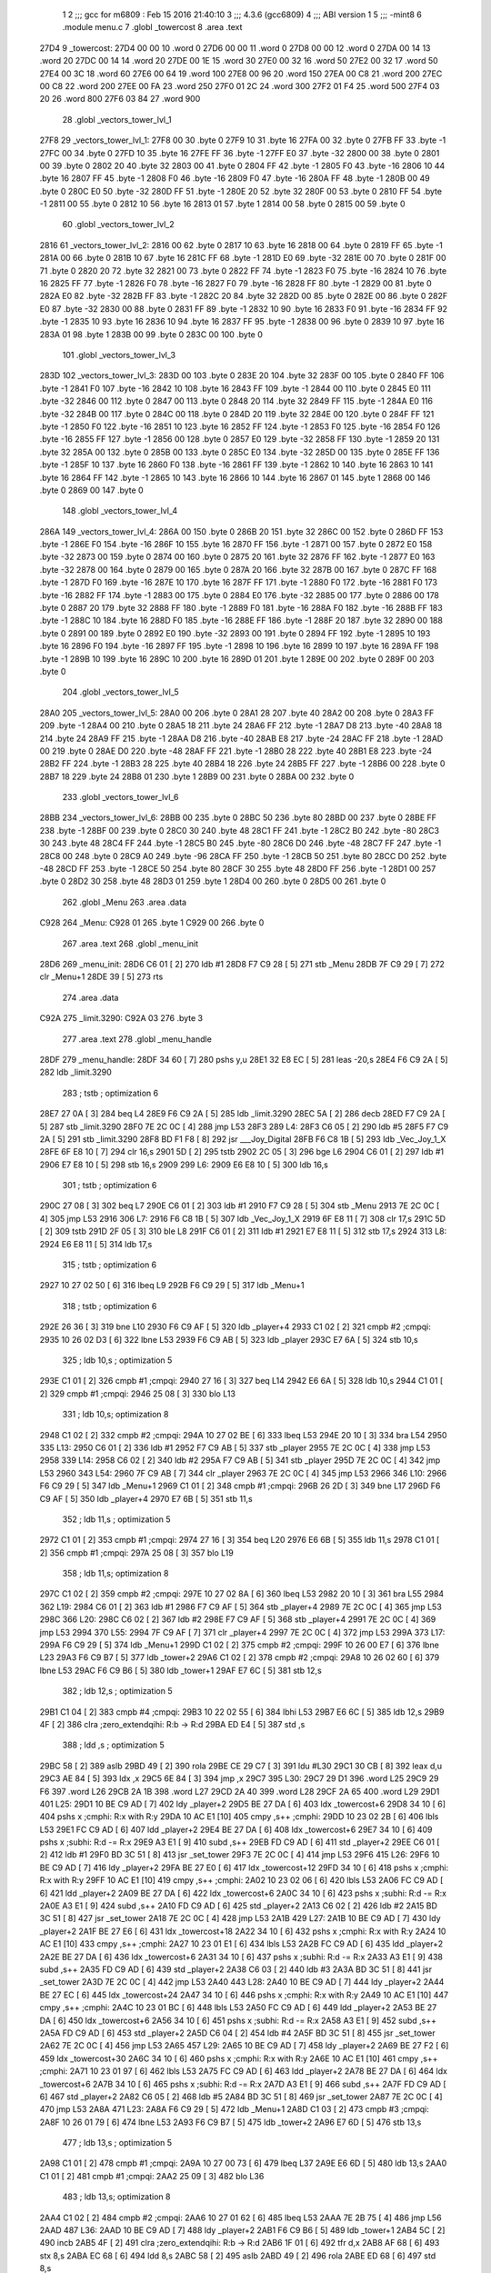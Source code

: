                               1 
                              2 ;;; gcc for m6809 : Feb 15 2016 21:40:10
                              3 ;;; 4.3.6 (gcc6809)
                              4 ;;; ABI version 1
                              5 ;;; -mint8
                              6 	.module	menu.c
                              7 	.globl _towercost
                              8 	.area .text
   27D4                       9 _towercost:
   27D4 00 00                10 	.word	0
   27D6 00 00                11 	.word	0
   27D8 00 00                12 	.word	0
   27DA 00 14                13 	.word	20
   27DC 00 14                14 	.word	20
   27DE 00 1E                15 	.word	30
   27E0 00 32                16 	.word	50
   27E2 00 32                17 	.word	50
   27E4 00 3C                18 	.word	60
   27E6 00 64                19 	.word	100
   27E8 00 96                20 	.word	150
   27EA 00 C8                21 	.word	200
   27EC 00 C8                22 	.word	200
   27EE 00 FA                23 	.word	250
   27F0 01 2C                24 	.word	300
   27F2 01 F4                25 	.word	500
   27F4 03 20                26 	.word	800
   27F6 03 84                27 	.word	900
                             28 	.globl _vectors_tower_lvl_1
   27F8                      29 _vectors_tower_lvl_1:
   27F8 00                   30 	.byte	0
   27F9 10                   31 	.byte	16
   27FA 00                   32 	.byte	0
   27FB FF                   33 	.byte	-1
   27FC 00                   34 	.byte	0
   27FD 10                   35 	.byte	16
   27FE FF                   36 	.byte	-1
   27FF E0                   37 	.byte	-32
   2800 00                   38 	.byte	0
   2801 00                   39 	.byte	0
   2802 20                   40 	.byte	32
   2803 00                   41 	.byte	0
   2804 FF                   42 	.byte	-1
   2805 F0                   43 	.byte	-16
   2806 10                   44 	.byte	16
   2807 FF                   45 	.byte	-1
   2808 F0                   46 	.byte	-16
   2809 F0                   47 	.byte	-16
   280A FF                   48 	.byte	-1
   280B 00                   49 	.byte	0
   280C E0                   50 	.byte	-32
   280D FF                   51 	.byte	-1
   280E 20                   52 	.byte	32
   280F 00                   53 	.byte	0
   2810 FF                   54 	.byte	-1
   2811 00                   55 	.byte	0
   2812 10                   56 	.byte	16
   2813 01                   57 	.byte	1
   2814 00                   58 	.byte	0
   2815 00                   59 	.byte	0
                             60 	.globl _vectors_tower_lvl_2
   2816                      61 _vectors_tower_lvl_2:
   2816 00                   62 	.byte	0
   2817 10                   63 	.byte	16
   2818 00                   64 	.byte	0
   2819 FF                   65 	.byte	-1
   281A 00                   66 	.byte	0
   281B 10                   67 	.byte	16
   281C FF                   68 	.byte	-1
   281D E0                   69 	.byte	-32
   281E 00                   70 	.byte	0
   281F 00                   71 	.byte	0
   2820 20                   72 	.byte	32
   2821 00                   73 	.byte	0
   2822 FF                   74 	.byte	-1
   2823 F0                   75 	.byte	-16
   2824 10                   76 	.byte	16
   2825 FF                   77 	.byte	-1
   2826 F0                   78 	.byte	-16
   2827 F0                   79 	.byte	-16
   2828 FF                   80 	.byte	-1
   2829 00                   81 	.byte	0
   282A E0                   82 	.byte	-32
   282B FF                   83 	.byte	-1
   282C 20                   84 	.byte	32
   282D 00                   85 	.byte	0
   282E 00                   86 	.byte	0
   282F E0                   87 	.byte	-32
   2830 00                   88 	.byte	0
   2831 FF                   89 	.byte	-1
   2832 10                   90 	.byte	16
   2833 F0                   91 	.byte	-16
   2834 FF                   92 	.byte	-1
   2835 10                   93 	.byte	16
   2836 10                   94 	.byte	16
   2837 FF                   95 	.byte	-1
   2838 00                   96 	.byte	0
   2839 10                   97 	.byte	16
   283A 01                   98 	.byte	1
   283B 00                   99 	.byte	0
   283C 00                  100 	.byte	0
                            101 	.globl _vectors_tower_lvl_3
   283D                     102 _vectors_tower_lvl_3:
   283D 00                  103 	.byte	0
   283E 20                  104 	.byte	32
   283F 00                  105 	.byte	0
   2840 FF                  106 	.byte	-1
   2841 F0                  107 	.byte	-16
   2842 10                  108 	.byte	16
   2843 FF                  109 	.byte	-1
   2844 00                  110 	.byte	0
   2845 E0                  111 	.byte	-32
   2846 00                  112 	.byte	0
   2847 00                  113 	.byte	0
   2848 20                  114 	.byte	32
   2849 FF                  115 	.byte	-1
   284A E0                  116 	.byte	-32
   284B 00                  117 	.byte	0
   284C 00                  118 	.byte	0
   284D 20                  119 	.byte	32
   284E 00                  120 	.byte	0
   284F FF                  121 	.byte	-1
   2850 F0                  122 	.byte	-16
   2851 10                  123 	.byte	16
   2852 FF                  124 	.byte	-1
   2853 F0                  125 	.byte	-16
   2854 F0                  126 	.byte	-16
   2855 FF                  127 	.byte	-1
   2856 00                  128 	.byte	0
   2857 E0                  129 	.byte	-32
   2858 FF                  130 	.byte	-1
   2859 20                  131 	.byte	32
   285A 00                  132 	.byte	0
   285B 00                  133 	.byte	0
   285C E0                  134 	.byte	-32
   285D 00                  135 	.byte	0
   285E FF                  136 	.byte	-1
   285F 10                  137 	.byte	16
   2860 F0                  138 	.byte	-16
   2861 FF                  139 	.byte	-1
   2862 10                  140 	.byte	16
   2863 10                  141 	.byte	16
   2864 FF                  142 	.byte	-1
   2865 10                  143 	.byte	16
   2866 10                  144 	.byte	16
   2867 01                  145 	.byte	1
   2868 00                  146 	.byte	0
   2869 00                  147 	.byte	0
                            148 	.globl _vectors_tower_lvl_4
   286A                     149 _vectors_tower_lvl_4:
   286A 00                  150 	.byte	0
   286B 20                  151 	.byte	32
   286C 00                  152 	.byte	0
   286D FF                  153 	.byte	-1
   286E F0                  154 	.byte	-16
   286F 10                  155 	.byte	16
   2870 FF                  156 	.byte	-1
   2871 00                  157 	.byte	0
   2872 E0                  158 	.byte	-32
   2873 00                  159 	.byte	0
   2874 00                  160 	.byte	0
   2875 20                  161 	.byte	32
   2876 FF                  162 	.byte	-1
   2877 E0                  163 	.byte	-32
   2878 00                  164 	.byte	0
   2879 00                  165 	.byte	0
   287A 20                  166 	.byte	32
   287B 00                  167 	.byte	0
   287C FF                  168 	.byte	-1
   287D F0                  169 	.byte	-16
   287E 10                  170 	.byte	16
   287F FF                  171 	.byte	-1
   2880 F0                  172 	.byte	-16
   2881 F0                  173 	.byte	-16
   2882 FF                  174 	.byte	-1
   2883 00                  175 	.byte	0
   2884 E0                  176 	.byte	-32
   2885 00                  177 	.byte	0
   2886 00                  178 	.byte	0
   2887 20                  179 	.byte	32
   2888 FF                  180 	.byte	-1
   2889 F0                  181 	.byte	-16
   288A F0                  182 	.byte	-16
   288B FF                  183 	.byte	-1
   288C 10                  184 	.byte	16
   288D F0                  185 	.byte	-16
   288E FF                  186 	.byte	-1
   288F 20                  187 	.byte	32
   2890 00                  188 	.byte	0
   2891 00                  189 	.byte	0
   2892 E0                  190 	.byte	-32
   2893 00                  191 	.byte	0
   2894 FF                  192 	.byte	-1
   2895 10                  193 	.byte	16
   2896 F0                  194 	.byte	-16
   2897 FF                  195 	.byte	-1
   2898 10                  196 	.byte	16
   2899 10                  197 	.byte	16
   289A FF                  198 	.byte	-1
   289B 10                  199 	.byte	16
   289C 10                  200 	.byte	16
   289D 01                  201 	.byte	1
   289E 00                  202 	.byte	0
   289F 00                  203 	.byte	0
                            204 	.globl _vectors_tower_lvl_5
   28A0                     205 _vectors_tower_lvl_5:
   28A0 00                  206 	.byte	0
   28A1 28                  207 	.byte	40
   28A2 00                  208 	.byte	0
   28A3 FF                  209 	.byte	-1
   28A4 00                  210 	.byte	0
   28A5 18                  211 	.byte	24
   28A6 FF                  212 	.byte	-1
   28A7 D8                  213 	.byte	-40
   28A8 18                  214 	.byte	24
   28A9 FF                  215 	.byte	-1
   28AA D8                  216 	.byte	-40
   28AB E8                  217 	.byte	-24
   28AC FF                  218 	.byte	-1
   28AD 00                  219 	.byte	0
   28AE D0                  220 	.byte	-48
   28AF FF                  221 	.byte	-1
   28B0 28                  222 	.byte	40
   28B1 E8                  223 	.byte	-24
   28B2 FF                  224 	.byte	-1
   28B3 28                  225 	.byte	40
   28B4 18                  226 	.byte	24
   28B5 FF                  227 	.byte	-1
   28B6 00                  228 	.byte	0
   28B7 18                  229 	.byte	24
   28B8 01                  230 	.byte	1
   28B9 00                  231 	.byte	0
   28BA 00                  232 	.byte	0
                            233 	.globl _vectors_tower_lvl_6
   28BB                     234 _vectors_tower_lvl_6:
   28BB 00                  235 	.byte	0
   28BC 50                  236 	.byte	80
   28BD 00                  237 	.byte	0
   28BE FF                  238 	.byte	-1
   28BF 00                  239 	.byte	0
   28C0 30                  240 	.byte	48
   28C1 FF                  241 	.byte	-1
   28C2 B0                  242 	.byte	-80
   28C3 30                  243 	.byte	48
   28C4 FF                  244 	.byte	-1
   28C5 B0                  245 	.byte	-80
   28C6 D0                  246 	.byte	-48
   28C7 FF                  247 	.byte	-1
   28C8 00                  248 	.byte	0
   28C9 A0                  249 	.byte	-96
   28CA FF                  250 	.byte	-1
   28CB 50                  251 	.byte	80
   28CC D0                  252 	.byte	-48
   28CD FF                  253 	.byte	-1
   28CE 50                  254 	.byte	80
   28CF 30                  255 	.byte	48
   28D0 FF                  256 	.byte	-1
   28D1 00                  257 	.byte	0
   28D2 30                  258 	.byte	48
   28D3 01                  259 	.byte	1
   28D4 00                  260 	.byte	0
   28D5 00                  261 	.byte	0
                            262 	.globl _Menu
                            263 	.area .data
   C928                     264 _Menu:
   C928 01                  265 	.byte	1
   C929 00                  266 	.byte	0
                            267 	.area .text
                            268 	.globl _menu_init
   28D6                     269 _menu_init:
   28D6 C6 01         [ 2]  270 	ldb	#1
   28D8 F7 C9 28      [ 5]  271 	stb	_Menu
   28DB 7F C9 29      [ 7]  272 	clr	_Menu+1
   28DE 39            [ 5]  273 	rts
                            274 	.area .data
   C92A                     275 _limit.3290:
   C92A 03                  276 	.byte	3
                            277 	.area .text
                            278 	.globl _menu_handle
   28DF                     279 _menu_handle:
   28DF 34 60         [ 7]  280 	pshs	y,u
   28E1 32 E8 EC      [ 5]  281 	leas	-20,s
   28E4 F6 C9 2A      [ 5]  282 	ldb	_limit.3290
                            283 	; tstb	; optimization 6
   28E7 27 0A         [ 3]  284 	beq	L4
   28E9 F6 C9 2A      [ 5]  285 	ldb	_limit.3290
   28EC 5A            [ 2]  286 	decb
   28ED F7 C9 2A      [ 5]  287 	stb	_limit.3290
   28F0 7E 2C 0C      [ 4]  288 	jmp	L53
   28F3                     289 L4:
   28F3 C6 05         [ 2]  290 	ldb	#5
   28F5 F7 C9 2A      [ 5]  291 	stb	_limit.3290
   28F8 BD F1 F8      [ 8]  292 	jsr	___Joy_Digital
   28FB F6 C8 1B      [ 5]  293 	ldb	_Vec_Joy_1_X
   28FE 6F E8 10      [ 7]  294 	clr	16,s
   2901 5D            [ 2]  295 	tstb
   2902 2C 05         [ 3]  296 	bge	L6
   2904 C6 01         [ 2]  297 	ldb	#1
   2906 E7 E8 10      [ 5]  298 	stb	16,s
   2909                     299 L6:
   2909 E6 E8 10      [ 5]  300 	ldb	16,s
                            301 	; tstb	; optimization 6
   290C 27 08         [ 3]  302 	beq	L7
   290E C6 01         [ 2]  303 	ldb	#1
   2910 F7 C9 28      [ 5]  304 	stb	_Menu
   2913 7E 2C 0C      [ 4]  305 	jmp	L53
   2916                     306 L7:
   2916 F6 C8 1B      [ 5]  307 	ldb	_Vec_Joy_1_X
   2919 6F E8 11      [ 7]  308 	clr	17,s
   291C 5D            [ 2]  309 	tstb
   291D 2F 05         [ 3]  310 	ble	L8
   291F C6 01         [ 2]  311 	ldb	#1
   2921 E7 E8 11      [ 5]  312 	stb	17,s
   2924                     313 L8:
   2924 E6 E8 11      [ 5]  314 	ldb	17,s
                            315 	; tstb	; optimization 6
   2927 10 27 02 50   [ 6]  316 	lbeq	L9
   292B F6 C9 29      [ 5]  317 	ldb	_Menu+1
                            318 	; tstb	; optimization 6
   292E 26 36         [ 3]  319 	bne	L10
   2930 F6 C9 AF      [ 5]  320 	ldb	_player+4
   2933 C1 02         [ 2]  321 	cmpb	#2	;cmpqi:
   2935 10 26 02 D3   [ 6]  322 	lbne	L53
   2939 F6 C9 AB      [ 5]  323 	ldb	_player
   293C E7 6A         [ 5]  324 	stb	10,s
                            325 	; ldb	10,s	; optimization 5
   293E C1 01         [ 2]  326 	cmpb	#1	;cmpqi:
   2940 27 16         [ 3]  327 	beq	L14
   2942 E6 6A         [ 5]  328 	ldb	10,s
   2944 C1 01         [ 2]  329 	cmpb	#1	;cmpqi:
   2946 25 08         [ 3]  330 	blo	L13
                            331 	; ldb	10,s; optimization 8
   2948 C1 02         [ 2]  332 	cmpb	#2	;cmpqi:
   294A 10 27 02 BE   [ 6]  333 	lbeq	L53
   294E 20 10         [ 3]  334 	bra	L54
   2950                     335 L13:
   2950 C6 01         [ 2]  336 	ldb	#1
   2952 F7 C9 AB      [ 5]  337 	stb	_player
   2955 7E 2C 0C      [ 4]  338 	jmp	L53
   2958                     339 L14:
   2958 C6 02         [ 2]  340 	ldb	#2
   295A F7 C9 AB      [ 5]  341 	stb	_player
   295D 7E 2C 0C      [ 4]  342 	jmp	L53
   2960                     343 L54:
   2960 7F C9 AB      [ 7]  344 	clr	_player
   2963 7E 2C 0C      [ 4]  345 	jmp	L53
   2966                     346 L10:
   2966 F6 C9 29      [ 5]  347 	ldb	_Menu+1
   2969 C1 01         [ 2]  348 	cmpb	#1	;cmpqi:
   296B 26 2D         [ 3]  349 	bne	L17
   296D F6 C9 AF      [ 5]  350 	ldb	_player+4
   2970 E7 6B         [ 5]  351 	stb	11,s
                            352 	; ldb	11,s	; optimization 5
   2972 C1 01         [ 2]  353 	cmpb	#1	;cmpqi:
   2974 27 16         [ 3]  354 	beq	L20
   2976 E6 6B         [ 5]  355 	ldb	11,s
   2978 C1 01         [ 2]  356 	cmpb	#1	;cmpqi:
   297A 25 08         [ 3]  357 	blo	L19
                            358 	; ldb	11,s; optimization 8
   297C C1 02         [ 2]  359 	cmpb	#2	;cmpqi:
   297E 10 27 02 8A   [ 6]  360 	lbeq	L53
   2982 20 10         [ 3]  361 	bra	L55
   2984                     362 L19:
   2984 C6 01         [ 2]  363 	ldb	#1
   2986 F7 C9 AF      [ 5]  364 	stb	_player+4
   2989 7E 2C 0C      [ 4]  365 	jmp	L53
   298C                     366 L20:
   298C C6 02         [ 2]  367 	ldb	#2
   298E F7 C9 AF      [ 5]  368 	stb	_player+4
   2991 7E 2C 0C      [ 4]  369 	jmp	L53
   2994                     370 L55:
   2994 7F C9 AF      [ 7]  371 	clr	_player+4
   2997 7E 2C 0C      [ 4]  372 	jmp	L53
   299A                     373 L17:
   299A F6 C9 29      [ 5]  374 	ldb	_Menu+1
   299D C1 02         [ 2]  375 	cmpb	#2	;cmpqi:
   299F 10 26 00 E7   [ 6]  376 	lbne	L23
   29A3 F6 C9 B7      [ 5]  377 	ldb	_tower+2
   29A6 C1 02         [ 2]  378 	cmpb	#2	;cmpqi:
   29A8 10 26 02 60   [ 6]  379 	lbne	L53
   29AC F6 C9 B6      [ 5]  380 	ldb	_tower+1
   29AF E7 6C         [ 5]  381 	stb	12,s
                            382 	; ldb	12,s	; optimization 5
   29B1 C1 04         [ 2]  383 	cmpb	#4	;cmpqi:
   29B3 10 22 02 55   [ 6]  384 	lbhi	L53
   29B7 E6 6C         [ 5]  385 	ldb	12,s
   29B9 4F            [ 2]  386 	clra		;zero_extendqihi: R:b -> R:d
   29BA ED E4         [ 5]  387 	std	,s
                            388 	; ldd	,s	; optimization 5
   29BC 58            [ 2]  389 	aslb
   29BD 49            [ 2]  390 	rola
   29BE CE 29 C7      [ 3]  391 	ldu	#L30
   29C1 30 CB         [ 8]  392 	leax	d,u
   29C3 AE 84         [ 5]  393 	ldx	,x
   29C5 6E 84         [ 3]  394 	jmp	,x
   29C7                     395 L30:
   29C7 29 D1               396 	.word L25
   29C9 29 F6               397 	.word L26
   29CB 2A 1B               398 	.word L27
   29CD 2A 40               399 	.word L28
   29CF 2A 65               400 	.word L29
   29D1                     401 L25:
   29D1 10 BE C9 AD   [ 7]  402 	ldy	_player+2
   29D5 BE 27 DA      [ 6]  403 	ldx	_towercost+6
   29D8 34 10         [ 6]  404 	pshs	x	;cmphi: R:x with R:y
   29DA 10 AC E1      [10]  405 	cmpy	,s++	;cmphi:
   29DD 10 23 02 2B   [ 6]  406 	lbls	L53
   29E1 FC C9 AD      [ 6]  407 	ldd	_player+2
   29E4 BE 27 DA      [ 6]  408 	ldx	_towercost+6
   29E7 34 10         [ 6]  409 	pshs	x	;subhi: R:d -= R:x
   29E9 A3 E1         [ 9]  410 	subd	,s++
   29EB FD C9 AD      [ 6]  411 	std	_player+2
   29EE C6 01         [ 2]  412 	ldb	#1
   29F0 BD 3C 51      [ 8]  413 	jsr	_set_tower
   29F3 7E 2C 0C      [ 4]  414 	jmp	L53
   29F6                     415 L26:
   29F6 10 BE C9 AD   [ 7]  416 	ldy	_player+2
   29FA BE 27 E0      [ 6]  417 	ldx	_towercost+12
   29FD 34 10         [ 6]  418 	pshs	x	;cmphi: R:x with R:y
   29FF 10 AC E1      [10]  419 	cmpy	,s++	;cmphi:
   2A02 10 23 02 06   [ 6]  420 	lbls	L53
   2A06 FC C9 AD      [ 6]  421 	ldd	_player+2
   2A09 BE 27 DA      [ 6]  422 	ldx	_towercost+6
   2A0C 34 10         [ 6]  423 	pshs	x	;subhi: R:d -= R:x
   2A0E A3 E1         [ 9]  424 	subd	,s++
   2A10 FD C9 AD      [ 6]  425 	std	_player+2
   2A13 C6 02         [ 2]  426 	ldb	#2
   2A15 BD 3C 51      [ 8]  427 	jsr	_set_tower
   2A18 7E 2C 0C      [ 4]  428 	jmp	L53
   2A1B                     429 L27:
   2A1B 10 BE C9 AD   [ 7]  430 	ldy	_player+2
   2A1F BE 27 E6      [ 6]  431 	ldx	_towercost+18
   2A22 34 10         [ 6]  432 	pshs	x	;cmphi: R:x with R:y
   2A24 10 AC E1      [10]  433 	cmpy	,s++	;cmphi:
   2A27 10 23 01 E1   [ 6]  434 	lbls	L53
   2A2B FC C9 AD      [ 6]  435 	ldd	_player+2
   2A2E BE 27 DA      [ 6]  436 	ldx	_towercost+6
   2A31 34 10         [ 6]  437 	pshs	x	;subhi: R:d -= R:x
   2A33 A3 E1         [ 9]  438 	subd	,s++
   2A35 FD C9 AD      [ 6]  439 	std	_player+2
   2A38 C6 03         [ 2]  440 	ldb	#3
   2A3A BD 3C 51      [ 8]  441 	jsr	_set_tower
   2A3D 7E 2C 0C      [ 4]  442 	jmp	L53
   2A40                     443 L28:
   2A40 10 BE C9 AD   [ 7]  444 	ldy	_player+2
   2A44 BE 27 EC      [ 6]  445 	ldx	_towercost+24
   2A47 34 10         [ 6]  446 	pshs	x	;cmphi: R:x with R:y
   2A49 10 AC E1      [10]  447 	cmpy	,s++	;cmphi:
   2A4C 10 23 01 BC   [ 6]  448 	lbls	L53
   2A50 FC C9 AD      [ 6]  449 	ldd	_player+2
   2A53 BE 27 DA      [ 6]  450 	ldx	_towercost+6
   2A56 34 10         [ 6]  451 	pshs	x	;subhi: R:d -= R:x
   2A58 A3 E1         [ 9]  452 	subd	,s++
   2A5A FD C9 AD      [ 6]  453 	std	_player+2
   2A5D C6 04         [ 2]  454 	ldb	#4
   2A5F BD 3C 51      [ 8]  455 	jsr	_set_tower
   2A62 7E 2C 0C      [ 4]  456 	jmp	L53
   2A65                     457 L29:
   2A65 10 BE C9 AD   [ 7]  458 	ldy	_player+2
   2A69 BE 27 F2      [ 6]  459 	ldx	_towercost+30
   2A6C 34 10         [ 6]  460 	pshs	x	;cmphi: R:x with R:y
   2A6E 10 AC E1      [10]  461 	cmpy	,s++	;cmphi:
   2A71 10 23 01 97   [ 6]  462 	lbls	L53
   2A75 FC C9 AD      [ 6]  463 	ldd	_player+2
   2A78 BE 27 DA      [ 6]  464 	ldx	_towercost+6
   2A7B 34 10         [ 6]  465 	pshs	x	;subhi: R:d -= R:x
   2A7D A3 E1         [ 9]  466 	subd	,s++
   2A7F FD C9 AD      [ 6]  467 	std	_player+2
   2A82 C6 05         [ 2]  468 	ldb	#5
   2A84 BD 3C 51      [ 8]  469 	jsr	_set_tower
   2A87 7E 2C 0C      [ 4]  470 	jmp	L53
   2A8A                     471 L23:
   2A8A F6 C9 29      [ 5]  472 	ldb	_Menu+1
   2A8D C1 03         [ 2]  473 	cmpb	#3	;cmpqi:
   2A8F 10 26 01 79   [ 6]  474 	lbne	L53
   2A93 F6 C9 B7      [ 5]  475 	ldb	_tower+2
   2A96 E7 6D         [ 5]  476 	stb	13,s
                            477 	; ldb	13,s	; optimization 5
   2A98 C1 01         [ 2]  478 	cmpb	#1	;cmpqi:
   2A9A 10 27 00 73   [ 6]  479 	lbeq	L37
   2A9E E6 6D         [ 5]  480 	ldb	13,s
   2AA0 C1 01         [ 2]  481 	cmpb	#1	;cmpqi:
   2AA2 25 09         [ 3]  482 	blo	L36
                            483 	; ldb	13,s; optimization 8
   2AA4 C1 02         [ 2]  484 	cmpb	#2	;cmpqi:
   2AA6 10 27 01 62   [ 6]  485 	lbeq	L53
   2AAA 7E 2B 75      [ 4]  486 	jmp	L56
   2AAD                     487 L36:
   2AAD 10 BE C9 AD   [ 7]  488 	ldy	_player+2
   2AB1 F6 C9 B6      [ 5]  489 	ldb	_tower+1
   2AB4 5C            [ 2]  490 	incb
   2AB5 4F            [ 2]  491 	clra		;zero_extendqihi: R:b -> R:d
   2AB6 1F 01         [ 6]  492 	tfr	d,x
   2AB8 AF 68         [ 6]  493 	stx	8,s
   2ABA EC 68         [ 6]  494 	ldd	8,s
   2ABC 58            [ 2]  495 	aslb
   2ABD 49            [ 2]  496 	rola
   2ABE ED 68         [ 6]  497 	std	8,s
                            498 	; ldd	8,s	; optimization 5
   2AC0 30 8B         [ 8]  499 	leax	d,x
   2AC2 AF 68         [ 6]  500 	stx	8,s
   2AC4 EC 68         [ 6]  501 	ldd	8,s
   2AC6 C3 00 01      [ 4]  502 	addd	#1
   2AC9 58            [ 2]  503 	aslb
   2ACA 49            [ 2]  504 	rola
   2ACB CE 27 D4      [ 3]  505 	ldu	#_towercost
   2ACE 30 CB         [ 8]  506 	leax	d,u
   2AD0 AE 84         [ 5]  507 	ldx	,x
   2AD2 34 10         [ 6]  508 	pshs	x	;cmphi: R:x with R:y
   2AD4 10 AC E1      [10]  509 	cmpy	,s++	;cmphi:
   2AD7 10 23 01 31   [ 6]  510 	lbls	L53
   2ADB 10 BE C9 AD   [ 7]  511 	ldy	_player+2
   2ADF F6 C9 B6      [ 5]  512 	ldb	_tower+1
   2AE2 5C            [ 2]  513 	incb
   2AE3 4F            [ 2]  514 	clra		;zero_extendqihi: R:b -> R:d
   2AE4 1F 01         [ 6]  515 	tfr	d,x
   2AE6 AF 66         [ 6]  516 	stx	6,s
   2AE8 EC 66         [ 6]  517 	ldd	6,s
   2AEA 58            [ 2]  518 	aslb
   2AEB 49            [ 2]  519 	rola
   2AEC ED 66         [ 6]  520 	std	6,s
                            521 	; ldd	6,s	; optimization 5
   2AEE 30 8B         [ 8]  522 	leax	d,x
   2AF0 AF 66         [ 6]  523 	stx	6,s
   2AF2 EC 66         [ 6]  524 	ldd	6,s
   2AF4 C3 00 01      [ 4]  525 	addd	#1
   2AF7 58            [ 2]  526 	aslb
   2AF8 49            [ 2]  527 	rola
   2AF9 CE 27 D4      [ 3]  528 	ldu	#_towercost
   2AFC 30 CB         [ 8]  529 	leax	d,u
   2AFE AE 84         [ 5]  530 	ldx	,x
   2B00 1F 20         [ 6]  531 	tfr	y,d
   2B02 34 10         [ 6]  532 	pshs	x	;subhi: R:d -= R:x
   2B04 A3 E1         [ 9]  533 	subd	,s++
   2B06 FD C9 AD      [ 6]  534 	std	_player+2
   2B09 C6 01         [ 2]  535 	ldb	#1
   2B0B F7 C9 B7      [ 5]  536 	stb	_tower+2
   2B0E 7E 2C 0C      [ 4]  537 	jmp	L53
   2B11                     538 L37:
   2B11 10 BE C9 AD   [ 7]  539 	ldy	_player+2
   2B15 F6 C9 B6      [ 5]  540 	ldb	_tower+1
   2B18 5C            [ 2]  541 	incb
   2B19 4F            [ 2]  542 	clra		;zero_extendqihi: R:b -> R:d
   2B1A 1F 01         [ 6]  543 	tfr	d,x
   2B1C AF 64         [ 6]  544 	stx	4,s
   2B1E EC 64         [ 6]  545 	ldd	4,s
   2B20 58            [ 2]  546 	aslb
   2B21 49            [ 2]  547 	rola
   2B22 ED 64         [ 6]  548 	std	4,s
                            549 	; ldd	4,s	; optimization 5
   2B24 30 8B         [ 8]  550 	leax	d,x
   2B26 AF 64         [ 6]  551 	stx	4,s
   2B28 EC 64         [ 6]  552 	ldd	4,s
   2B2A 58            [ 2]  553 	aslb
   2B2B 49            [ 2]  554 	rola
   2B2C ED 64         [ 6]  555 	std	4,s
   2B2E EE 64         [ 6]  556 	ldu	4,s
   2B30 30 C9 27 D8   [ 8]  557 	leax	_towercost+4,u
   2B34 AE 84         [ 5]  558 	ldx	,x
   2B36 34 10         [ 6]  559 	pshs	x	;cmphi: R:x with R:y
   2B38 10 AC E1      [10]  560 	cmpy	,s++	;cmphi:
   2B3B 10 23 00 CD   [ 6]  561 	lbls	L53
   2B3F 10 BE C9 AD   [ 7]  562 	ldy	_player+2
   2B43 F6 C9 B6      [ 5]  563 	ldb	_tower+1
   2B46 5C            [ 2]  564 	incb
   2B47 4F            [ 2]  565 	clra		;zero_extendqihi: R:b -> R:d
   2B48 1F 01         [ 6]  566 	tfr	d,x
   2B4A AF 62         [ 6]  567 	stx	2,s
   2B4C EC 62         [ 6]  568 	ldd	2,s
   2B4E 58            [ 2]  569 	aslb
   2B4F 49            [ 2]  570 	rola
   2B50 ED 62         [ 6]  571 	std	2,s
                            572 	; ldd	2,s	; optimization 5
   2B52 30 8B         [ 8]  573 	leax	d,x
   2B54 AF 62         [ 6]  574 	stx	2,s
   2B56 EC 62         [ 6]  575 	ldd	2,s
   2B58 58            [ 2]  576 	aslb
   2B59 49            [ 2]  577 	rola
   2B5A ED 62         [ 6]  578 	std	2,s
   2B5C EE 62         [ 6]  579 	ldu	2,s
   2B5E 30 C9 27 D8   [ 8]  580 	leax	_towercost+4,u
   2B62 AE 84         [ 5]  581 	ldx	,x
   2B64 1F 20         [ 6]  582 	tfr	y,d
   2B66 34 10         [ 6]  583 	pshs	x	;subhi: R:d -= R:x
   2B68 A3 E1         [ 9]  584 	subd	,s++
   2B6A FD C9 AD      [ 6]  585 	std	_player+2
   2B6D C6 02         [ 2]  586 	ldb	#2
   2B6F F7 C9 B7      [ 5]  587 	stb	_tower+2
   2B72 7E 2C 0C      [ 4]  588 	jmp	L53
   2B75                     589 L56:
   2B75 7F C9 B7      [ 7]  590 	clr	_tower+2
   2B78 7E 2C 0C      [ 4]  591 	jmp	L53
   2B7B                     592 L9:
   2B7B F6 C8 1C      [ 5]  593 	ldb	_Vec_Joy_1_Y
   2B7E 6F E8 12      [ 7]  594 	clr	18,s
   2B81 5D            [ 2]  595 	tstb
   2B82 2F 05         [ 3]  596 	ble	L41
   2B84 C6 01         [ 2]  597 	ldb	#1
   2B86 E7 E8 12      [ 5]  598 	stb	18,s
   2B89                     599 L41:
   2B89 E6 E8 12      [ 5]  600 	ldb	18,s
                            601 	; tstb	; optimization 6
   2B8C 27 38         [ 3]  602 	beq	L42
   2B8E F6 C9 29      [ 5]  603 	ldb	_Menu+1
   2B91 E7 6E         [ 5]  604 	stb	14,s
                            605 	; ldb	14,s	; optimization 5
   2B93 C1 01         [ 2]  606 	cmpb	#1	;cmpqi:
   2B95 27 1B         [ 3]  607 	beq	L45
   2B97 E6 6E         [ 5]  608 	ldb	14,s
   2B99 C1 01         [ 2]  609 	cmpb	#1	;cmpqi:
   2B9B 25 0D         [ 3]  610 	blo	L44
                            611 	; ldb	14,s; optimization 8
   2B9D C1 02         [ 2]  612 	cmpb	#2	;cmpqi:
   2B9F 27 17         [ 3]  613 	beq	L46
   2BA1 E6 6E         [ 5]  614 	ldb	14,s
   2BA3 C1 03         [ 2]  615 	cmpb	#3	;cmpqi:
   2BA5 27 18         [ 3]  616 	beq	L47
   2BA7 7E 2C 0C      [ 4]  617 	jmp	L53
   2BAA                     618 L44:
   2BAA C6 03         [ 2]  619 	ldb	#3
   2BAC F7 C9 29      [ 5]  620 	stb	_Menu+1
   2BAF 7E 2C 0C      [ 4]  621 	jmp	L53
   2BB2                     622 L45:
   2BB2 7F C9 29      [ 7]  623 	clr	_Menu+1
   2BB5 7E 2C 0C      [ 4]  624 	jmp	L53
   2BB8                     625 L46:
   2BB8 C6 01         [ 2]  626 	ldb	#1
   2BBA F7 C9 29      [ 5]  627 	stb	_Menu+1
   2BBD 20 4D         [ 3]  628 	bra	L53
   2BBF                     629 L47:
   2BBF C6 02         [ 2]  630 	ldb	#2
   2BC1 F7 C9 29      [ 5]  631 	stb	_Menu+1
   2BC4 20 46         [ 3]  632 	bra	L53
   2BC6                     633 L42:
   2BC6 F6 C8 1C      [ 5]  634 	ldb	_Vec_Joy_1_Y
   2BC9 6F E8 13      [ 7]  635 	clr	19,s
   2BCC 5D            [ 2]  636 	tstb
   2BCD 2C 05         [ 3]  637 	bge	L48
   2BCF C6 01         [ 2]  638 	ldb	#1
   2BD1 E7 E8 13      [ 5]  639 	stb	19,s
   2BD4                     640 L48:
   2BD4 E6 E8 13      [ 5]  641 	ldb	19,s
                            642 	; tstb	; optimization 6
   2BD7 27 33         [ 3]  643 	beq	L53
   2BD9 F6 C9 29      [ 5]  644 	ldb	_Menu+1
   2BDC E7 6F         [ 5]  645 	stb	15,s
                            646 	; ldb	15,s	; optimization 5
   2BDE C1 01         [ 2]  647 	cmpb	#1	;cmpqi:
   2BE0 27 19         [ 3]  648 	beq	L50
   2BE2 E6 6F         [ 5]  649 	ldb	15,s
   2BE4 C1 01         [ 2]  650 	cmpb	#1	;cmpqi:
   2BE6 25 0C         [ 3]  651 	blo	L49
                            652 	; ldb	15,s; optimization 8
   2BE8 C1 02         [ 2]  653 	cmpb	#2	;cmpqi:
   2BEA 27 16         [ 3]  654 	beq	L51
   2BEC E6 6F         [ 5]  655 	ldb	15,s
   2BEE C1 03         [ 2]  656 	cmpb	#3	;cmpqi:
   2BF0 27 17         [ 3]  657 	beq	L52
   2BF2 20 18         [ 3]  658 	bra	L53
   2BF4                     659 L49:
   2BF4 C6 01         [ 2]  660 	ldb	#1
   2BF6 F7 C9 29      [ 5]  661 	stb	_Menu+1
   2BF9 20 11         [ 3]  662 	bra	L53
   2BFB                     663 L50:
   2BFB C6 02         [ 2]  664 	ldb	#2
   2BFD F7 C9 29      [ 5]  665 	stb	_Menu+1
   2C00 20 0A         [ 3]  666 	bra	L53
   2C02                     667 L51:
   2C02 C6 03         [ 2]  668 	ldb	#3
   2C04 F7 C9 29      [ 5]  669 	stb	_Menu+1
   2C07 20 03         [ 3]  670 	bra	L53
   2C09                     671 L52:
   2C09 7F C9 29      [ 7]  672 	clr	_Menu+1
   2C0C                     673 L53:
   2C0C 32 E8 14      [ 5]  674 	leas	20,s
   2C0F 35 E0         [ 8]  675 	puls	y,u,pc
                            676 	.globl _menu_open
   2C11                     677 _menu_open:
   2C11                     678 L58:
   2C11 BD 28 DF      [ 8]  679 	jsr	_menu_handle
   2C14 BD 2C 8D      [ 8]  680 	jsr	_menu_draw
   2C17 F6 C9 28      [ 5]  681 	ldb	_Menu
                            682 	; tstb	; optimization 6
   2C1A 27 F5         [ 3]  683 	beq	L58
   2C1C 39            [ 5]  684 	rts
   2C1D                     685 LC0:
   2C1D 41                  686 	.byte	0x41
   2C1E 20                  687 	.byte	0x20
   2C1F 50                  688 	.byte	0x50
   2C20 4C                  689 	.byte	0x4C
   2C21 41                  690 	.byte	0x41
   2C22 59                  691 	.byte	0x59
   2C23 45                  692 	.byte	0x45
   2C24 52                  693 	.byte	0x52
   2C25 20                  694 	.byte	0x20
   2C26 4C                  695 	.byte	0x4C
   2C27 56                  696 	.byte	0x56
   2C28 4C                  697 	.byte	0x4C
   2C29 80                  698 	.byte	0x80
   2C2A 00                  699 	.byte	0x00
   2C2B                     700 LC1:
   2C2B 20                  701 	.byte	0x20
   2C2C 20                  702 	.byte	0x20
   2C2D 50                  703 	.byte	0x50
   2C2E 4C                  704 	.byte	0x4C
   2C2F 41                  705 	.byte	0x41
   2C30 59                  706 	.byte	0x59
   2C31 45                  707 	.byte	0x45
   2C32 52                  708 	.byte	0x52
   2C33 20                  709 	.byte	0x20
   2C34 52                  710 	.byte	0x52
   2C35 41                  711 	.byte	0x41
   2C36 54                  712 	.byte	0x54
   2C37 45                  713 	.byte	0x45
   2C38 80                  714 	.byte	0x80
   2C39 00                  715 	.byte	0x00
   2C3A                     716 LC2:
   2C3A 20                  717 	.byte	0x20
   2C3B 20                  718 	.byte	0x20
   2C3C 54                  719 	.byte	0x54
   2C3D 4F                  720 	.byte	0x4F
   2C3E 57                  721 	.byte	0x57
   2C3F 45                  722 	.byte	0x45
   2C40 52                  723 	.byte	0x52
   2C41 20                  724 	.byte	0x20
   2C42 4C                  725 	.byte	0x4C
   2C43 56                  726 	.byte	0x56
   2C44 4C                  727 	.byte	0x4C
   2C45 80                  728 	.byte	0x80
   2C46 00                  729 	.byte	0x00
   2C47                     730 LC3:
   2C47 20                  731 	.byte	0x20
   2C48 20                  732 	.byte	0x20
   2C49 54                  733 	.byte	0x54
   2C4A 4F                  734 	.byte	0x4F
   2C4B 57                  735 	.byte	0x57
   2C4C 45                  736 	.byte	0x45
   2C4D 52                  737 	.byte	0x52
   2C4E 20                  738 	.byte	0x20
   2C4F 52                  739 	.byte	0x52
   2C50 41                  740 	.byte	0x41
   2C51 54                  741 	.byte	0x54
   2C52 45                  742 	.byte	0x45
   2C53 80                  743 	.byte	0x80
   2C54 00                  744 	.byte	0x00
   2C55                     745 LC4:
   2C55 20                  746 	.byte	0x20
   2C56 20                  747 	.byte	0x20
   2C57 50                  748 	.byte	0x50
   2C58 4C                  749 	.byte	0x4C
   2C59 41                  750 	.byte	0x41
   2C5A 59                  751 	.byte	0x59
   2C5B 45                  752 	.byte	0x45
   2C5C 52                  753 	.byte	0x52
   2C5D 20                  754 	.byte	0x20
   2C5E 4C                  755 	.byte	0x4C
   2C5F 56                  756 	.byte	0x56
   2C60 4C                  757 	.byte	0x4C
   2C61 80                  758 	.byte	0x80
   2C62 00                  759 	.byte	0x00
   2C63                     760 LC5:
   2C63 41                  761 	.byte	0x41
   2C64 20                  762 	.byte	0x20
   2C65 50                  763 	.byte	0x50
   2C66 4C                  764 	.byte	0x4C
   2C67 41                  765 	.byte	0x41
   2C68 59                  766 	.byte	0x59
   2C69 45                  767 	.byte	0x45
   2C6A 52                  768 	.byte	0x52
   2C6B 20                  769 	.byte	0x20
   2C6C 52                  770 	.byte	0x52
   2C6D 41                  771 	.byte	0x41
   2C6E 54                  772 	.byte	0x54
   2C6F 45                  773 	.byte	0x45
   2C70 80                  774 	.byte	0x80
   2C71 00                  775 	.byte	0x00
   2C72                     776 LC6:
   2C72 41                  777 	.byte	0x41
   2C73 20                  778 	.byte	0x20
   2C74 54                  779 	.byte	0x54
   2C75 4F                  780 	.byte	0x4F
   2C76 57                  781 	.byte	0x57
   2C77 45                  782 	.byte	0x45
   2C78 52                  783 	.byte	0x52
   2C79 20                  784 	.byte	0x20
   2C7A 4C                  785 	.byte	0x4C
   2C7B 56                  786 	.byte	0x56
   2C7C 4C                  787 	.byte	0x4C
   2C7D 80                  788 	.byte	0x80
   2C7E 00                  789 	.byte	0x00
   2C7F                     790 LC7:
   2C7F 41                  791 	.byte	0x41
   2C80 20                  792 	.byte	0x20
   2C81 54                  793 	.byte	0x54
   2C82 4F                  794 	.byte	0x4F
   2C83 57                  795 	.byte	0x57
   2C84 45                  796 	.byte	0x45
   2C85 52                  797 	.byte	0x52
   2C86 20                  798 	.byte	0x20
   2C87 52                  799 	.byte	0x52
   2C88 41                  800 	.byte	0x41
   2C89 54                  801 	.byte	0x54
   2C8A 45                  802 	.byte	0x45
   2C8B 80                  803 	.byte	0x80
   2C8C 00                  804 	.byte	0x00
                            805 	.globl _menu_draw
   2C8D                     806 _menu_draw:
   2C8D 34 40         [ 6]  807 	pshs	u
   2C8F 32 E8 EE      [ 5]  808 	leas	-18,s
   2C92 BD F3 54      [ 8]  809 	jsr	___Reset0Ref
   2C95 BD 3E 39      [ 8]  810 	jsr	_Sync
   2C98 F6 C9 29      [ 5]  811 	ldb	_Menu+1
                            812 	; tstb	; optimization 6
   2C9B 10 26 01 E1   [ 6]  813 	lbne	L61
   2C9F C6 92         [ 2]  814 	ldb	#-110
   2CA1 E7 E2         [ 6]  815 	stb	,-s
   2CA3 8E 2C 1D      [ 3]  816 	ldx	#LC0
   2CA6 C6 64         [ 2]  817 	ldb	#100
   2CA8 BD 35 80      [ 8]  818 	jsr	_print_string
   2CAB 32 61         [ 5]  819 	leas	1,s
   2CAD F6 C9 AB      [ 5]  820 	ldb	_player
   2CB0 E7 62         [ 5]  821 	stb	2,s
                            822 	; ldb	2,s	; optimization 5
   2CB2 C1 01         [ 2]  823 	cmpb	#1	;cmpqi:
   2CB4 27 1D         [ 3]  824 	beq	L64
   2CB6 E6 62         [ 5]  825 	ldb	2,s
   2CB8 C1 01         [ 2]  826 	cmpb	#1	;cmpqi:
   2CBA 25 06         [ 3]  827 	blo	L63
                            828 	; ldb	2,s; optimization 8
   2CBC C1 02         [ 2]  829 	cmpb	#2	;cmpqi:
   2CBE 27 24         [ 3]  830 	beq	L65
   2CC0 20 33         [ 3]  831 	bra	L161
   2CC2                     832 L63:
   2CC2 C6 01         [ 2]  833 	ldb	#1
   2CC4 E7 E2         [ 6]  834 	stb	,-s
   2CC6 C6 28         [ 2]  835 	ldb	#40
   2CC8 E7 E2         [ 6]  836 	stb	,-s
   2CCA C6 64         [ 2]  837 	ldb	#100
   2CCC BD 35 B3      [ 8]  838 	jsr	_print_unsigned_int
   2CCF 32 62         [ 5]  839 	leas	2,s
   2CD1 20 31         [ 3]  840 	bra	L66
   2CD3                     841 L64:
   2CD3 C6 02         [ 2]  842 	ldb	#2
   2CD5 E7 E2         [ 6]  843 	stb	,-s
   2CD7 C6 28         [ 2]  844 	ldb	#40
   2CD9 E7 E2         [ 6]  845 	stb	,-s
   2CDB C6 64         [ 2]  846 	ldb	#100
   2CDD BD 35 B3      [ 8]  847 	jsr	_print_unsigned_int
   2CE0 32 62         [ 5]  848 	leas	2,s
   2CE2 20 20         [ 3]  849 	bra	L66
   2CE4                     850 L65:
   2CE4 C6 03         [ 2]  851 	ldb	#3
   2CE6 E7 E2         [ 6]  852 	stb	,-s
   2CE8 C6 28         [ 2]  853 	ldb	#40
   2CEA E7 E2         [ 6]  854 	stb	,-s
   2CEC C6 64         [ 2]  855 	ldb	#100
   2CEE BD 35 B3      [ 8]  856 	jsr	_print_unsigned_int
   2CF1 32 62         [ 5]  857 	leas	2,s
   2CF3 20 0F         [ 3]  858 	bra	L66
   2CF5                     859 L161:
   2CF5 C6 64         [ 2]  860 	ldb	#100
   2CF7 E7 E2         [ 6]  861 	stb	,-s
   2CF9 C6 28         [ 2]  862 	ldb	#40
   2CFB E7 E2         [ 6]  863 	stb	,-s
   2CFD C6 64         [ 2]  864 	ldb	#100
   2CFF BD 35 B3      [ 8]  865 	jsr	_print_unsigned_int
   2D02 32 62         [ 5]  866 	leas	2,s
   2D04                     867 L66:
   2D04 C6 92         [ 2]  868 	ldb	#-110
   2D06 E7 E2         [ 6]  869 	stb	,-s
   2D08 8E 2C 2B      [ 3]  870 	ldx	#LC1
   2D0B C6 3C         [ 2]  871 	ldb	#60
   2D0D BD 35 80      [ 8]  872 	jsr	_print_string
   2D10 32 61         [ 5]  873 	leas	1,s
   2D12 F6 C9 AF      [ 5]  874 	ldb	_player+4
   2D15 E7 63         [ 5]  875 	stb	3,s
                            876 	; ldb	3,s	; optimization 5
   2D17 C1 01         [ 2]  877 	cmpb	#1	;cmpqi:
   2D19 27 1D         [ 3]  878 	beq	L69
   2D1B E6 63         [ 5]  879 	ldb	3,s
   2D1D C1 01         [ 2]  880 	cmpb	#1	;cmpqi:
   2D1F 25 06         [ 3]  881 	blo	L68
                            882 	; ldb	3,s; optimization 8
   2D21 C1 02         [ 2]  883 	cmpb	#2	;cmpqi:
   2D23 27 24         [ 3]  884 	beq	L70
   2D25 20 33         [ 3]  885 	bra	L162
   2D27                     886 L68:
   2D27 C6 01         [ 2]  887 	ldb	#1
   2D29 E7 E2         [ 6]  888 	stb	,-s
   2D2B C6 28         [ 2]  889 	ldb	#40
   2D2D E7 E2         [ 6]  890 	stb	,-s
   2D2F C6 3C         [ 2]  891 	ldb	#60
   2D31 BD 35 B3      [ 8]  892 	jsr	_print_unsigned_int
   2D34 32 62         [ 5]  893 	leas	2,s
   2D36 20 31         [ 3]  894 	bra	L71
   2D38                     895 L69:
   2D38 C6 02         [ 2]  896 	ldb	#2
   2D3A E7 E2         [ 6]  897 	stb	,-s
   2D3C C6 28         [ 2]  898 	ldb	#40
   2D3E E7 E2         [ 6]  899 	stb	,-s
   2D40 C6 3C         [ 2]  900 	ldb	#60
   2D42 BD 35 B3      [ 8]  901 	jsr	_print_unsigned_int
   2D45 32 62         [ 5]  902 	leas	2,s
   2D47 20 20         [ 3]  903 	bra	L71
   2D49                     904 L70:
   2D49 C6 03         [ 2]  905 	ldb	#3
   2D4B E7 E2         [ 6]  906 	stb	,-s
   2D4D C6 28         [ 2]  907 	ldb	#40
   2D4F E7 E2         [ 6]  908 	stb	,-s
   2D51 C6 3C         [ 2]  909 	ldb	#60
   2D53 BD 35 B3      [ 8]  910 	jsr	_print_unsigned_int
   2D56 32 62         [ 5]  911 	leas	2,s
   2D58 20 0F         [ 3]  912 	bra	L71
   2D5A                     913 L162:
   2D5A C6 64         [ 2]  914 	ldb	#100
   2D5C E7 E2         [ 6]  915 	stb	,-s
   2D5E C6 28         [ 2]  916 	ldb	#40
   2D60 E7 E2         [ 6]  917 	stb	,-s
   2D62 C6 3C         [ 2]  918 	ldb	#60
   2D64 BD 35 B3      [ 8]  919 	jsr	_print_unsigned_int
   2D67 32 62         [ 5]  920 	leas	2,s
   2D69                     921 L71:
   2D69 C6 92         [ 2]  922 	ldb	#-110
   2D6B E7 E2         [ 6]  923 	stb	,-s
   2D6D 8E 2C 3A      [ 3]  924 	ldx	#LC2
   2D70 C6 14         [ 2]  925 	ldb	#20
   2D72 BD 35 80      [ 8]  926 	jsr	_print_string
   2D75 32 61         [ 5]  927 	leas	1,s
   2D77 F6 C9 B6      [ 5]  928 	ldb	_tower+1
   2D7A E7 64         [ 5]  929 	stb	4,s
                            930 	; ldb	4,s	; optimization 5
   2D7C C1 05         [ 2]  931 	cmpb	#5	;cmpqi:
   2D7E 10 22 00 84   [ 6]  932 	lbhi	L72
   2D82 E6 64         [ 5]  933 	ldb	4,s
   2D84 4F            [ 2]  934 	clra		;zero_extendqihi: R:b -> R:d
   2D85 ED E4         [ 5]  935 	std	,s
                            936 	; ldd	,s	; optimization 5
   2D87 58            [ 2]  937 	aslb
   2D88 49            [ 2]  938 	rola
   2D89 CE 2D 92      [ 3]  939 	ldu	#L79
   2D8C 30 CB         [ 8]  940 	leax	d,u
   2D8E AE 84         [ 5]  941 	ldx	,x
   2D90 6E 84         [ 3]  942 	jmp	,x
   2D92                     943 L79:
   2D92 2D 9E               944 	.word L73
   2D94 2D B0               945 	.word L74
   2D96 2D C2               946 	.word L75
   2D98 2D D3               947 	.word L76
   2D9A 2D E4               948 	.word L77
   2D9C 2D F5               949 	.word L78
   2D9E                     950 L73:
   2D9E C6 01         [ 2]  951 	ldb	#1
   2DA0 E7 E2         [ 6]  952 	stb	,-s
   2DA2 C6 28         [ 2]  953 	ldb	#40
   2DA4 E7 E2         [ 6]  954 	stb	,-s
   2DA6 C6 14         [ 2]  955 	ldb	#20
   2DA8 BD 35 B3      [ 8]  956 	jsr	_print_unsigned_int
   2DAB 32 62         [ 5]  957 	leas	2,s
   2DAD 7E 2E 15      [ 4]  958 	jmp	L80
   2DB0                     959 L74:
   2DB0 C6 02         [ 2]  960 	ldb	#2
   2DB2 E7 E2         [ 6]  961 	stb	,-s
   2DB4 C6 28         [ 2]  962 	ldb	#40
   2DB6 E7 E2         [ 6]  963 	stb	,-s
   2DB8 C6 14         [ 2]  964 	ldb	#20
   2DBA BD 35 B3      [ 8]  965 	jsr	_print_unsigned_int
   2DBD 32 62         [ 5]  966 	leas	2,s
   2DBF 7E 2E 15      [ 4]  967 	jmp	L80
   2DC2                     968 L75:
   2DC2 C6 03         [ 2]  969 	ldb	#3
   2DC4 E7 E2         [ 6]  970 	stb	,-s
   2DC6 C6 28         [ 2]  971 	ldb	#40
   2DC8 E7 E2         [ 6]  972 	stb	,-s
   2DCA C6 14         [ 2]  973 	ldb	#20
   2DCC BD 35 B3      [ 8]  974 	jsr	_print_unsigned_int
   2DCF 32 62         [ 5]  975 	leas	2,s
   2DD1 20 42         [ 3]  976 	bra	L80
   2DD3                     977 L76:
   2DD3 C6 04         [ 2]  978 	ldb	#4
   2DD5 E7 E2         [ 6]  979 	stb	,-s
   2DD7 C6 28         [ 2]  980 	ldb	#40
   2DD9 E7 E2         [ 6]  981 	stb	,-s
   2DDB C6 14         [ 2]  982 	ldb	#20
   2DDD BD 35 B3      [ 8]  983 	jsr	_print_unsigned_int
   2DE0 32 62         [ 5]  984 	leas	2,s
   2DE2 20 31         [ 3]  985 	bra	L80
   2DE4                     986 L77:
   2DE4 C6 05         [ 2]  987 	ldb	#5
   2DE6 E7 E2         [ 6]  988 	stb	,-s
   2DE8 C6 28         [ 2]  989 	ldb	#40
   2DEA E7 E2         [ 6]  990 	stb	,-s
   2DEC C6 14         [ 2]  991 	ldb	#20
   2DEE BD 35 B3      [ 8]  992 	jsr	_print_unsigned_int
   2DF1 32 62         [ 5]  993 	leas	2,s
   2DF3 20 20         [ 3]  994 	bra	L80
   2DF5                     995 L78:
   2DF5 C6 06         [ 2]  996 	ldb	#6
   2DF7 E7 E2         [ 6]  997 	stb	,-s
   2DF9 C6 28         [ 2]  998 	ldb	#40
   2DFB E7 E2         [ 6]  999 	stb	,-s
   2DFD C6 14         [ 2] 1000 	ldb	#20
   2DFF BD 35 B3      [ 8] 1001 	jsr	_print_unsigned_int
   2E02 32 62         [ 5] 1002 	leas	2,s
   2E04 20 0F         [ 3] 1003 	bra	L80
   2E06                    1004 L72:
   2E06 C6 64         [ 2] 1005 	ldb	#100
   2E08 E7 E2         [ 6] 1006 	stb	,-s
   2E0A C6 28         [ 2] 1007 	ldb	#40
   2E0C E7 E2         [ 6] 1008 	stb	,-s
   2E0E C6 14         [ 2] 1009 	ldb	#20
   2E10 BD 35 B3      [ 8] 1010 	jsr	_print_unsigned_int
   2E13 32 62         [ 5] 1011 	leas	2,s
   2E15                    1012 L80:
   2E15 C6 92         [ 2] 1013 	ldb	#-110
   2E17 E7 E2         [ 6] 1014 	stb	,-s
   2E19 8E 2C 47      [ 3] 1015 	ldx	#LC3
   2E1C C6 EC         [ 2] 1016 	ldb	#-20
   2E1E BD 35 80      [ 8] 1017 	jsr	_print_string
   2E21 32 61         [ 5] 1018 	leas	1,s
   2E23 F6 C9 B7      [ 5] 1019 	ldb	_tower+2
   2E26 E7 65         [ 5] 1020 	stb	5,s
                           1021 	; ldb	5,s	; optimization 5
   2E28 C1 01         [ 2] 1022 	cmpb	#1	;cmpqi:
   2E2A 27 1E         [ 3] 1023 	beq	L83
   2E2C E6 65         [ 5] 1024 	ldb	5,s
   2E2E C1 01         [ 2] 1025 	cmpb	#1	;cmpqi:
   2E30 25 06         [ 3] 1026 	blo	L82
                           1027 	; ldb	5,s; optimization 8
   2E32 C1 02         [ 2] 1028 	cmpb	#2	;cmpqi:
   2E34 27 26         [ 3] 1029 	beq	L84
   2E36 20 36         [ 3] 1030 	bra	L163
   2E38                    1031 L82:
   2E38 C6 01         [ 2] 1032 	ldb	#1
   2E3A E7 E2         [ 6] 1033 	stb	,-s
   2E3C C6 28         [ 2] 1034 	ldb	#40
   2E3E E7 E2         [ 6] 1035 	stb	,-s
   2E40 C6 EC         [ 2] 1036 	ldb	#-20
   2E42 BD 35 B3      [ 8] 1037 	jsr	_print_unsigned_int
   2E45 32 62         [ 5] 1038 	leas	2,s
   2E47 7E 34 3C      [ 4] 1039 	jmp	L160
   2E4A                    1040 L83:
   2E4A C6 02         [ 2] 1041 	ldb	#2
   2E4C E7 E2         [ 6] 1042 	stb	,-s
   2E4E C6 28         [ 2] 1043 	ldb	#40
   2E50 E7 E2         [ 6] 1044 	stb	,-s
   2E52 C6 EC         [ 2] 1045 	ldb	#-20
   2E54 BD 35 B3      [ 8] 1046 	jsr	_print_unsigned_int
   2E57 32 62         [ 5] 1047 	leas	2,s
   2E59 7E 34 3C      [ 4] 1048 	jmp	L160
   2E5C                    1049 L84:
   2E5C C6 03         [ 2] 1050 	ldb	#3
   2E5E E7 E2         [ 6] 1051 	stb	,-s
   2E60 C6 28         [ 2] 1052 	ldb	#40
   2E62 E7 E2         [ 6] 1053 	stb	,-s
   2E64 C6 EC         [ 2] 1054 	ldb	#-20
   2E66 BD 35 B3      [ 8] 1055 	jsr	_print_unsigned_int
   2E69 32 62         [ 5] 1056 	leas	2,s
   2E6B 7E 34 3C      [ 4] 1057 	jmp	L160
   2E6E                    1058 L163:
   2E6E C6 64         [ 2] 1059 	ldb	#100
   2E70 E7 E2         [ 6] 1060 	stb	,-s
   2E72 C6 28         [ 2] 1061 	ldb	#40
   2E74 E7 E2         [ 6] 1062 	stb	,-s
   2E76 C6 EC         [ 2] 1063 	ldb	#-20
   2E78 BD 35 B3      [ 8] 1064 	jsr	_print_unsigned_int
   2E7B 32 62         [ 5] 1065 	leas	2,s
   2E7D 7E 34 3C      [ 4] 1066 	jmp	L160
   2E80                    1067 L61:
   2E80 F6 C9 29      [ 5] 1068 	ldb	_Menu+1
   2E83 C1 01         [ 2] 1069 	cmpb	#1	;cmpqi:
   2E85 10 26 01 E1   [ 6] 1070 	lbne	L87
   2E89 C6 92         [ 2] 1071 	ldb	#-110
   2E8B E7 E2         [ 6] 1072 	stb	,-s
   2E8D 8E 2C 55      [ 3] 1073 	ldx	#LC4
   2E90 C6 64         [ 2] 1074 	ldb	#100
   2E92 BD 35 80      [ 8] 1075 	jsr	_print_string
   2E95 32 61         [ 5] 1076 	leas	1,s
   2E97 F6 C9 AB      [ 5] 1077 	ldb	_player
   2E9A E7 66         [ 5] 1078 	stb	6,s
                           1079 	; ldb	6,s	; optimization 5
   2E9C C1 01         [ 2] 1080 	cmpb	#1	;cmpqi:
   2E9E 27 1D         [ 3] 1081 	beq	L90
   2EA0 E6 66         [ 5] 1082 	ldb	6,s
   2EA2 C1 01         [ 2] 1083 	cmpb	#1	;cmpqi:
   2EA4 25 06         [ 3] 1084 	blo	L89
                           1085 	; ldb	6,s; optimization 8
   2EA6 C1 02         [ 2] 1086 	cmpb	#2	;cmpqi:
   2EA8 27 24         [ 3] 1087 	beq	L91
   2EAA 20 33         [ 3] 1088 	bra	L164
   2EAC                    1089 L89:
   2EAC C6 01         [ 2] 1090 	ldb	#1
   2EAE E7 E2         [ 6] 1091 	stb	,-s
   2EB0 C6 28         [ 2] 1092 	ldb	#40
   2EB2 E7 E2         [ 6] 1093 	stb	,-s
   2EB4 C6 64         [ 2] 1094 	ldb	#100
   2EB6 BD 35 B3      [ 8] 1095 	jsr	_print_unsigned_int
   2EB9 32 62         [ 5] 1096 	leas	2,s
   2EBB 20 31         [ 3] 1097 	bra	L92
   2EBD                    1098 L90:
   2EBD C6 02         [ 2] 1099 	ldb	#2
   2EBF E7 E2         [ 6] 1100 	stb	,-s
   2EC1 C6 28         [ 2] 1101 	ldb	#40
   2EC3 E7 E2         [ 6] 1102 	stb	,-s
   2EC5 C6 64         [ 2] 1103 	ldb	#100
   2EC7 BD 35 B3      [ 8] 1104 	jsr	_print_unsigned_int
   2ECA 32 62         [ 5] 1105 	leas	2,s
   2ECC 20 20         [ 3] 1106 	bra	L92
   2ECE                    1107 L91:
   2ECE C6 03         [ 2] 1108 	ldb	#3
   2ED0 E7 E2         [ 6] 1109 	stb	,-s
   2ED2 C6 28         [ 2] 1110 	ldb	#40
   2ED4 E7 E2         [ 6] 1111 	stb	,-s
   2ED6 C6 64         [ 2] 1112 	ldb	#100
   2ED8 BD 35 B3      [ 8] 1113 	jsr	_print_unsigned_int
   2EDB 32 62         [ 5] 1114 	leas	2,s
   2EDD 20 0F         [ 3] 1115 	bra	L92
   2EDF                    1116 L164:
   2EDF C6 64         [ 2] 1117 	ldb	#100
   2EE1 E7 E2         [ 6] 1118 	stb	,-s
   2EE3 C6 28         [ 2] 1119 	ldb	#40
   2EE5 E7 E2         [ 6] 1120 	stb	,-s
   2EE7 C6 64         [ 2] 1121 	ldb	#100
   2EE9 BD 35 B3      [ 8] 1122 	jsr	_print_unsigned_int
   2EEC 32 62         [ 5] 1123 	leas	2,s
   2EEE                    1124 L92:
   2EEE C6 92         [ 2] 1125 	ldb	#-110
   2EF0 E7 E2         [ 6] 1126 	stb	,-s
   2EF2 8E 2C 63      [ 3] 1127 	ldx	#LC5
   2EF5 C6 3C         [ 2] 1128 	ldb	#60
   2EF7 BD 35 80      [ 8] 1129 	jsr	_print_string
   2EFA 32 61         [ 5] 1130 	leas	1,s
   2EFC F6 C9 AF      [ 5] 1131 	ldb	_player+4
   2EFF E7 67         [ 5] 1132 	stb	7,s
                           1133 	; ldb	7,s	; optimization 5
   2F01 C1 01         [ 2] 1134 	cmpb	#1	;cmpqi:
   2F03 27 1D         [ 3] 1135 	beq	L95
   2F05 E6 67         [ 5] 1136 	ldb	7,s
   2F07 C1 01         [ 2] 1137 	cmpb	#1	;cmpqi:
   2F09 25 06         [ 3] 1138 	blo	L94
                           1139 	; ldb	7,s; optimization 8
   2F0B C1 02         [ 2] 1140 	cmpb	#2	;cmpqi:
   2F0D 27 24         [ 3] 1141 	beq	L96
   2F0F 20 33         [ 3] 1142 	bra	L165
   2F11                    1143 L94:
   2F11 C6 01         [ 2] 1144 	ldb	#1
   2F13 E7 E2         [ 6] 1145 	stb	,-s
   2F15 C6 28         [ 2] 1146 	ldb	#40
   2F17 E7 E2         [ 6] 1147 	stb	,-s
   2F19 C6 3C         [ 2] 1148 	ldb	#60
   2F1B BD 35 B3      [ 8] 1149 	jsr	_print_unsigned_int
   2F1E 32 62         [ 5] 1150 	leas	2,s
   2F20 20 31         [ 3] 1151 	bra	L97
   2F22                    1152 L95:
   2F22 C6 02         [ 2] 1153 	ldb	#2
   2F24 E7 E2         [ 6] 1154 	stb	,-s
   2F26 C6 28         [ 2] 1155 	ldb	#40
   2F28 E7 E2         [ 6] 1156 	stb	,-s
   2F2A C6 3C         [ 2] 1157 	ldb	#60
   2F2C BD 35 B3      [ 8] 1158 	jsr	_print_unsigned_int
   2F2F 32 62         [ 5] 1159 	leas	2,s
   2F31 20 20         [ 3] 1160 	bra	L97
   2F33                    1161 L96:
   2F33 C6 03         [ 2] 1162 	ldb	#3
   2F35 E7 E2         [ 6] 1163 	stb	,-s
   2F37 C6 28         [ 2] 1164 	ldb	#40
   2F39 E7 E2         [ 6] 1165 	stb	,-s
   2F3B C6 3C         [ 2] 1166 	ldb	#60
   2F3D BD 35 B3      [ 8] 1167 	jsr	_print_unsigned_int
   2F40 32 62         [ 5] 1168 	leas	2,s
   2F42 20 0F         [ 3] 1169 	bra	L97
   2F44                    1170 L165:
   2F44 C6 64         [ 2] 1171 	ldb	#100
   2F46 E7 E2         [ 6] 1172 	stb	,-s
   2F48 C6 28         [ 2] 1173 	ldb	#40
   2F4A E7 E2         [ 6] 1174 	stb	,-s
   2F4C C6 3C         [ 2] 1175 	ldb	#60
   2F4E BD 35 B3      [ 8] 1176 	jsr	_print_unsigned_int
   2F51 32 62         [ 5] 1177 	leas	2,s
   2F53                    1178 L97:
   2F53 C6 92         [ 2] 1179 	ldb	#-110
   2F55 E7 E2         [ 6] 1180 	stb	,-s
   2F57 8E 2C 3A      [ 3] 1181 	ldx	#LC2
   2F5A C6 14         [ 2] 1182 	ldb	#20
   2F5C BD 35 80      [ 8] 1183 	jsr	_print_string
   2F5F 32 61         [ 5] 1184 	leas	1,s
   2F61 F6 C9 B6      [ 5] 1185 	ldb	_tower+1
   2F64 E7 68         [ 5] 1186 	stb	8,s
                           1187 	; ldb	8,s	; optimization 5
   2F66 C1 05         [ 2] 1188 	cmpb	#5	;cmpqi:
   2F68 10 22 00 84   [ 6] 1189 	lbhi	L98
   2F6C E6 68         [ 5] 1190 	ldb	8,s
   2F6E 4F            [ 2] 1191 	clra		;zero_extendqihi: R:b -> R:d
   2F6F ED E4         [ 5] 1192 	std	,s
                           1193 	; ldd	,s	; optimization 5
   2F71 58            [ 2] 1194 	aslb
   2F72 49            [ 2] 1195 	rola
   2F73 CE 2F 7C      [ 3] 1196 	ldu	#L105
   2F76 30 CB         [ 8] 1197 	leax	d,u
   2F78 AE 84         [ 5] 1198 	ldx	,x
   2F7A 6E 84         [ 3] 1199 	jmp	,x
   2F7C                    1200 L105:
   2F7C 2F 88              1201 	.word L99
   2F7E 2F 9A              1202 	.word L100
   2F80 2F AC              1203 	.word L101
   2F82 2F BD              1204 	.word L102
   2F84 2F CE              1205 	.word L103
   2F86 2F DF              1206 	.word L104
   2F88                    1207 L99:
   2F88 C6 01         [ 2] 1208 	ldb	#1
   2F8A E7 E2         [ 6] 1209 	stb	,-s
   2F8C C6 28         [ 2] 1210 	ldb	#40
   2F8E E7 E2         [ 6] 1211 	stb	,-s
   2F90 C6 14         [ 2] 1212 	ldb	#20
   2F92 BD 35 B3      [ 8] 1213 	jsr	_print_unsigned_int
   2F95 32 62         [ 5] 1214 	leas	2,s
   2F97 7E 2F FF      [ 4] 1215 	jmp	L106
   2F9A                    1216 L100:
   2F9A C6 02         [ 2] 1217 	ldb	#2
   2F9C E7 E2         [ 6] 1218 	stb	,-s
   2F9E C6 28         [ 2] 1219 	ldb	#40
   2FA0 E7 E2         [ 6] 1220 	stb	,-s
   2FA2 C6 14         [ 2] 1221 	ldb	#20
   2FA4 BD 35 B3      [ 8] 1222 	jsr	_print_unsigned_int
   2FA7 32 62         [ 5] 1223 	leas	2,s
   2FA9 7E 2F FF      [ 4] 1224 	jmp	L106
   2FAC                    1225 L101:
   2FAC C6 03         [ 2] 1226 	ldb	#3
   2FAE E7 E2         [ 6] 1227 	stb	,-s
   2FB0 C6 28         [ 2] 1228 	ldb	#40
   2FB2 E7 E2         [ 6] 1229 	stb	,-s
   2FB4 C6 14         [ 2] 1230 	ldb	#20
   2FB6 BD 35 B3      [ 8] 1231 	jsr	_print_unsigned_int
   2FB9 32 62         [ 5] 1232 	leas	2,s
   2FBB 20 42         [ 3] 1233 	bra	L106
   2FBD                    1234 L102:
   2FBD C6 04         [ 2] 1235 	ldb	#4
   2FBF E7 E2         [ 6] 1236 	stb	,-s
   2FC1 C6 28         [ 2] 1237 	ldb	#40
   2FC3 E7 E2         [ 6] 1238 	stb	,-s
   2FC5 C6 14         [ 2] 1239 	ldb	#20
   2FC7 BD 35 B3      [ 8] 1240 	jsr	_print_unsigned_int
   2FCA 32 62         [ 5] 1241 	leas	2,s
   2FCC 20 31         [ 3] 1242 	bra	L106
   2FCE                    1243 L103:
   2FCE C6 05         [ 2] 1244 	ldb	#5
   2FD0 E7 E2         [ 6] 1245 	stb	,-s
   2FD2 C6 28         [ 2] 1246 	ldb	#40
   2FD4 E7 E2         [ 6] 1247 	stb	,-s
   2FD6 C6 14         [ 2] 1248 	ldb	#20
   2FD8 BD 35 B3      [ 8] 1249 	jsr	_print_unsigned_int
   2FDB 32 62         [ 5] 1250 	leas	2,s
   2FDD 20 20         [ 3] 1251 	bra	L106
   2FDF                    1252 L104:
   2FDF C6 06         [ 2] 1253 	ldb	#6
   2FE1 E7 E2         [ 6] 1254 	stb	,-s
   2FE3 C6 28         [ 2] 1255 	ldb	#40
   2FE5 E7 E2         [ 6] 1256 	stb	,-s
   2FE7 C6 14         [ 2] 1257 	ldb	#20
   2FE9 BD 35 B3      [ 8] 1258 	jsr	_print_unsigned_int
   2FEC 32 62         [ 5] 1259 	leas	2,s
   2FEE 20 0F         [ 3] 1260 	bra	L106
   2FF0                    1261 L98:
   2FF0 C6 64         [ 2] 1262 	ldb	#100
   2FF2 E7 E2         [ 6] 1263 	stb	,-s
   2FF4 C6 28         [ 2] 1264 	ldb	#40
   2FF6 E7 E2         [ 6] 1265 	stb	,-s
   2FF8 C6 14         [ 2] 1266 	ldb	#20
   2FFA BD 35 B3      [ 8] 1267 	jsr	_print_unsigned_int
   2FFD 32 62         [ 5] 1268 	leas	2,s
   2FFF                    1269 L106:
   2FFF C6 92         [ 2] 1270 	ldb	#-110
   3001 E7 E2         [ 6] 1271 	stb	,-s
   3003 8E 2C 47      [ 3] 1272 	ldx	#LC3
   3006 C6 EC         [ 2] 1273 	ldb	#-20
   3008 BD 35 80      [ 8] 1274 	jsr	_print_string
   300B 32 61         [ 5] 1275 	leas	1,s
   300D F6 C9 B7      [ 5] 1276 	ldb	_tower+2
   3010 E7 69         [ 5] 1277 	stb	9,s
                           1278 	; ldb	9,s	; optimization 5
   3012 C1 01         [ 2] 1279 	cmpb	#1	;cmpqi:
   3014 27 1E         [ 3] 1280 	beq	L109
   3016 E6 69         [ 5] 1281 	ldb	9,s
   3018 C1 01         [ 2] 1282 	cmpb	#1	;cmpqi:
   301A 25 06         [ 3] 1283 	blo	L108
                           1284 	; ldb	9,s; optimization 8
   301C C1 02         [ 2] 1285 	cmpb	#2	;cmpqi:
   301E 27 26         [ 3] 1286 	beq	L110
   3020 20 36         [ 3] 1287 	bra	L166
   3022                    1288 L108:
   3022 C6 01         [ 2] 1289 	ldb	#1
   3024 E7 E2         [ 6] 1290 	stb	,-s
   3026 C6 28         [ 2] 1291 	ldb	#40
   3028 E7 E2         [ 6] 1292 	stb	,-s
   302A C6 EC         [ 2] 1293 	ldb	#-20
   302C BD 35 B3      [ 8] 1294 	jsr	_print_unsigned_int
   302F 32 62         [ 5] 1295 	leas	2,s
   3031 7E 34 3C      [ 4] 1296 	jmp	L160
   3034                    1297 L109:
   3034 C6 02         [ 2] 1298 	ldb	#2
   3036 E7 E2         [ 6] 1299 	stb	,-s
   3038 C6 28         [ 2] 1300 	ldb	#40
   303A E7 E2         [ 6] 1301 	stb	,-s
   303C C6 EC         [ 2] 1302 	ldb	#-20
   303E BD 35 B3      [ 8] 1303 	jsr	_print_unsigned_int
   3041 32 62         [ 5] 1304 	leas	2,s
   3043 7E 34 3C      [ 4] 1305 	jmp	L160
   3046                    1306 L110:
   3046 C6 03         [ 2] 1307 	ldb	#3
   3048 E7 E2         [ 6] 1308 	stb	,-s
   304A C6 28         [ 2] 1309 	ldb	#40
   304C E7 E2         [ 6] 1310 	stb	,-s
   304E C6 EC         [ 2] 1311 	ldb	#-20
   3050 BD 35 B3      [ 8] 1312 	jsr	_print_unsigned_int
   3053 32 62         [ 5] 1313 	leas	2,s
   3055 7E 34 3C      [ 4] 1314 	jmp	L160
   3058                    1315 L166:
   3058 C6 64         [ 2] 1316 	ldb	#100
   305A E7 E2         [ 6] 1317 	stb	,-s
   305C C6 28         [ 2] 1318 	ldb	#40
   305E E7 E2         [ 6] 1319 	stb	,-s
   3060 C6 EC         [ 2] 1320 	ldb	#-20
   3062 BD 35 B3      [ 8] 1321 	jsr	_print_unsigned_int
   3065 32 62         [ 5] 1322 	leas	2,s
   3067 7E 34 3C      [ 4] 1323 	jmp	L160
   306A                    1324 L87:
   306A F6 C9 29      [ 5] 1325 	ldb	_Menu+1
   306D C1 02         [ 2] 1326 	cmpb	#2	;cmpqi:
   306F 10 26 01 E1   [ 6] 1327 	lbne	L112
   3073 C6 92         [ 2] 1328 	ldb	#-110
   3075 E7 E2         [ 6] 1329 	stb	,-s
   3077 8E 2C 55      [ 3] 1330 	ldx	#LC4
   307A C6 64         [ 2] 1331 	ldb	#100
   307C BD 35 80      [ 8] 1332 	jsr	_print_string
   307F 32 61         [ 5] 1333 	leas	1,s
   3081 F6 C9 AB      [ 5] 1334 	ldb	_player
   3084 E7 6A         [ 5] 1335 	stb	10,s
                           1336 	; ldb	10,s	; optimization 5
   3086 C1 01         [ 2] 1337 	cmpb	#1	;cmpqi:
   3088 27 1D         [ 3] 1338 	beq	L115
   308A E6 6A         [ 5] 1339 	ldb	10,s
   308C C1 01         [ 2] 1340 	cmpb	#1	;cmpqi:
   308E 25 06         [ 3] 1341 	blo	L114
                           1342 	; ldb	10,s; optimization 8
   3090 C1 02         [ 2] 1343 	cmpb	#2	;cmpqi:
   3092 27 24         [ 3] 1344 	beq	L116
   3094 20 33         [ 3] 1345 	bra	L167
   3096                    1346 L114:
   3096 C6 01         [ 2] 1347 	ldb	#1
   3098 E7 E2         [ 6] 1348 	stb	,-s
   309A C6 28         [ 2] 1349 	ldb	#40
   309C E7 E2         [ 6] 1350 	stb	,-s
   309E C6 64         [ 2] 1351 	ldb	#100
   30A0 BD 35 B3      [ 8] 1352 	jsr	_print_unsigned_int
   30A3 32 62         [ 5] 1353 	leas	2,s
   30A5 20 31         [ 3] 1354 	bra	L117
   30A7                    1355 L115:
   30A7 C6 02         [ 2] 1356 	ldb	#2
   30A9 E7 E2         [ 6] 1357 	stb	,-s
   30AB C6 28         [ 2] 1358 	ldb	#40
   30AD E7 E2         [ 6] 1359 	stb	,-s
   30AF C6 64         [ 2] 1360 	ldb	#100
   30B1 BD 35 B3      [ 8] 1361 	jsr	_print_unsigned_int
   30B4 32 62         [ 5] 1362 	leas	2,s
   30B6 20 20         [ 3] 1363 	bra	L117
   30B8                    1364 L116:
   30B8 C6 03         [ 2] 1365 	ldb	#3
   30BA E7 E2         [ 6] 1366 	stb	,-s
   30BC C6 28         [ 2] 1367 	ldb	#40
   30BE E7 E2         [ 6] 1368 	stb	,-s
   30C0 C6 64         [ 2] 1369 	ldb	#100
   30C2 BD 35 B3      [ 8] 1370 	jsr	_print_unsigned_int
   30C5 32 62         [ 5] 1371 	leas	2,s
   30C7 20 0F         [ 3] 1372 	bra	L117
   30C9                    1373 L167:
   30C9 C6 64         [ 2] 1374 	ldb	#100
   30CB E7 E2         [ 6] 1375 	stb	,-s
   30CD C6 28         [ 2] 1376 	ldb	#40
   30CF E7 E2         [ 6] 1377 	stb	,-s
   30D1 C6 64         [ 2] 1378 	ldb	#100
   30D3 BD 35 B3      [ 8] 1379 	jsr	_print_unsigned_int
   30D6 32 62         [ 5] 1380 	leas	2,s
   30D8                    1381 L117:
   30D8 C6 92         [ 2] 1382 	ldb	#-110
   30DA E7 E2         [ 6] 1383 	stb	,-s
   30DC 8E 2C 2B      [ 3] 1384 	ldx	#LC1
   30DF C6 3C         [ 2] 1385 	ldb	#60
   30E1 BD 35 80      [ 8] 1386 	jsr	_print_string
   30E4 32 61         [ 5] 1387 	leas	1,s
   30E6 F6 C9 AF      [ 5] 1388 	ldb	_player+4
   30E9 E7 6B         [ 5] 1389 	stb	11,s
                           1390 	; ldb	11,s	; optimization 5
   30EB C1 01         [ 2] 1391 	cmpb	#1	;cmpqi:
   30ED 27 1D         [ 3] 1392 	beq	L120
   30EF E6 6B         [ 5] 1393 	ldb	11,s
   30F1 C1 01         [ 2] 1394 	cmpb	#1	;cmpqi:
   30F3 25 06         [ 3] 1395 	blo	L119
                           1396 	; ldb	11,s; optimization 8
   30F5 C1 02         [ 2] 1397 	cmpb	#2	;cmpqi:
   30F7 27 24         [ 3] 1398 	beq	L121
   30F9 20 33         [ 3] 1399 	bra	L168
   30FB                    1400 L119:
   30FB C6 01         [ 2] 1401 	ldb	#1
   30FD E7 E2         [ 6] 1402 	stb	,-s
   30FF C6 28         [ 2] 1403 	ldb	#40
   3101 E7 E2         [ 6] 1404 	stb	,-s
   3103 C6 3C         [ 2] 1405 	ldb	#60
   3105 BD 35 B3      [ 8] 1406 	jsr	_print_unsigned_int
   3108 32 62         [ 5] 1407 	leas	2,s
   310A 20 31         [ 3] 1408 	bra	L122
   310C                    1409 L120:
   310C C6 02         [ 2] 1410 	ldb	#2
   310E E7 E2         [ 6] 1411 	stb	,-s
   3110 C6 28         [ 2] 1412 	ldb	#40
   3112 E7 E2         [ 6] 1413 	stb	,-s
   3114 C6 3C         [ 2] 1414 	ldb	#60
   3116 BD 35 B3      [ 8] 1415 	jsr	_print_unsigned_int
   3119 32 62         [ 5] 1416 	leas	2,s
   311B 20 20         [ 3] 1417 	bra	L122
   311D                    1418 L121:
   311D C6 03         [ 2] 1419 	ldb	#3
   311F E7 E2         [ 6] 1420 	stb	,-s
   3121 C6 28         [ 2] 1421 	ldb	#40
   3123 E7 E2         [ 6] 1422 	stb	,-s
   3125 C6 3C         [ 2] 1423 	ldb	#60
   3127 BD 35 B3      [ 8] 1424 	jsr	_print_unsigned_int
   312A 32 62         [ 5] 1425 	leas	2,s
   312C 20 0F         [ 3] 1426 	bra	L122
   312E                    1427 L168:
   312E C6 64         [ 2] 1428 	ldb	#100
   3130 E7 E2         [ 6] 1429 	stb	,-s
   3132 C6 28         [ 2] 1430 	ldb	#40
   3134 E7 E2         [ 6] 1431 	stb	,-s
   3136 C6 3C         [ 2] 1432 	ldb	#60
   3138 BD 35 B3      [ 8] 1433 	jsr	_print_unsigned_int
   313B 32 62         [ 5] 1434 	leas	2,s
   313D                    1435 L122:
   313D C6 92         [ 2] 1436 	ldb	#-110
   313F E7 E2         [ 6] 1437 	stb	,-s
   3141 8E 2C 72      [ 3] 1438 	ldx	#LC6
   3144 C6 14         [ 2] 1439 	ldb	#20
   3146 BD 35 80      [ 8] 1440 	jsr	_print_string
   3149 32 61         [ 5] 1441 	leas	1,s
   314B F6 C9 B6      [ 5] 1442 	ldb	_tower+1
   314E E7 6C         [ 5] 1443 	stb	12,s
                           1444 	; ldb	12,s	; optimization 5
   3150 C1 05         [ 2] 1445 	cmpb	#5	;cmpqi:
   3152 10 22 00 84   [ 6] 1446 	lbhi	L123
   3156 E6 6C         [ 5] 1447 	ldb	12,s
   3158 4F            [ 2] 1448 	clra		;zero_extendqihi: R:b -> R:d
   3159 ED E4         [ 5] 1449 	std	,s
                           1450 	; ldd	,s	; optimization 5
   315B 58            [ 2] 1451 	aslb
   315C 49            [ 2] 1452 	rola
   315D CE 31 66      [ 3] 1453 	ldu	#L130
   3160 30 CB         [ 8] 1454 	leax	d,u
   3162 AE 84         [ 5] 1455 	ldx	,x
   3164 6E 84         [ 3] 1456 	jmp	,x
   3166                    1457 L130:
   3166 31 72              1458 	.word L124
   3168 31 84              1459 	.word L125
   316A 31 96              1460 	.word L126
   316C 31 A7              1461 	.word L127
   316E 31 B8              1462 	.word L128
   3170 31 C9              1463 	.word L129
   3172                    1464 L124:
   3172 C6 01         [ 2] 1465 	ldb	#1
   3174 E7 E2         [ 6] 1466 	stb	,-s
   3176 C6 28         [ 2] 1467 	ldb	#40
   3178 E7 E2         [ 6] 1468 	stb	,-s
   317A C6 14         [ 2] 1469 	ldb	#20
   317C BD 35 B3      [ 8] 1470 	jsr	_print_unsigned_int
   317F 32 62         [ 5] 1471 	leas	2,s
   3181 7E 31 E9      [ 4] 1472 	jmp	L131
   3184                    1473 L125:
   3184 C6 02         [ 2] 1474 	ldb	#2
   3186 E7 E2         [ 6] 1475 	stb	,-s
   3188 C6 28         [ 2] 1476 	ldb	#40
   318A E7 E2         [ 6] 1477 	stb	,-s
   318C C6 14         [ 2] 1478 	ldb	#20
   318E BD 35 B3      [ 8] 1479 	jsr	_print_unsigned_int
   3191 32 62         [ 5] 1480 	leas	2,s
   3193 7E 31 E9      [ 4] 1481 	jmp	L131
   3196                    1482 L126:
   3196 C6 03         [ 2] 1483 	ldb	#3
   3198 E7 E2         [ 6] 1484 	stb	,-s
   319A C6 28         [ 2] 1485 	ldb	#40
   319C E7 E2         [ 6] 1486 	stb	,-s
   319E C6 14         [ 2] 1487 	ldb	#20
   31A0 BD 35 B3      [ 8] 1488 	jsr	_print_unsigned_int
   31A3 32 62         [ 5] 1489 	leas	2,s
   31A5 20 42         [ 3] 1490 	bra	L131
   31A7                    1491 L127:
   31A7 C6 04         [ 2] 1492 	ldb	#4
   31A9 E7 E2         [ 6] 1493 	stb	,-s
   31AB C6 28         [ 2] 1494 	ldb	#40
   31AD E7 E2         [ 6] 1495 	stb	,-s
   31AF C6 14         [ 2] 1496 	ldb	#20
   31B1 BD 35 B3      [ 8] 1497 	jsr	_print_unsigned_int
   31B4 32 62         [ 5] 1498 	leas	2,s
   31B6 20 31         [ 3] 1499 	bra	L131
   31B8                    1500 L128:
   31B8 C6 05         [ 2] 1501 	ldb	#5
   31BA E7 E2         [ 6] 1502 	stb	,-s
   31BC C6 28         [ 2] 1503 	ldb	#40
   31BE E7 E2         [ 6] 1504 	stb	,-s
   31C0 C6 14         [ 2] 1505 	ldb	#20
   31C2 BD 35 B3      [ 8] 1506 	jsr	_print_unsigned_int
   31C5 32 62         [ 5] 1507 	leas	2,s
   31C7 20 20         [ 3] 1508 	bra	L131
   31C9                    1509 L129:
   31C9 C6 06         [ 2] 1510 	ldb	#6
   31CB E7 E2         [ 6] 1511 	stb	,-s
   31CD C6 28         [ 2] 1512 	ldb	#40
   31CF E7 E2         [ 6] 1513 	stb	,-s
   31D1 C6 14         [ 2] 1514 	ldb	#20
   31D3 BD 35 B3      [ 8] 1515 	jsr	_print_unsigned_int
   31D6 32 62         [ 5] 1516 	leas	2,s
   31D8 20 0F         [ 3] 1517 	bra	L131
   31DA                    1518 L123:
   31DA C6 64         [ 2] 1519 	ldb	#100
   31DC E7 E2         [ 6] 1520 	stb	,-s
   31DE C6 28         [ 2] 1521 	ldb	#40
   31E0 E7 E2         [ 6] 1522 	stb	,-s
   31E2 C6 14         [ 2] 1523 	ldb	#20
   31E4 BD 35 B3      [ 8] 1524 	jsr	_print_unsigned_int
   31E7 32 62         [ 5] 1525 	leas	2,s
   31E9                    1526 L131:
   31E9 C6 92         [ 2] 1527 	ldb	#-110
   31EB E7 E2         [ 6] 1528 	stb	,-s
   31ED 8E 2C 47      [ 3] 1529 	ldx	#LC3
   31F0 C6 EC         [ 2] 1530 	ldb	#-20
   31F2 BD 35 80      [ 8] 1531 	jsr	_print_string
   31F5 32 61         [ 5] 1532 	leas	1,s
   31F7 F6 C9 B7      [ 5] 1533 	ldb	_tower+2
   31FA E7 6D         [ 5] 1534 	stb	13,s
                           1535 	; ldb	13,s	; optimization 5
   31FC C1 01         [ 2] 1536 	cmpb	#1	;cmpqi:
   31FE 27 1E         [ 3] 1537 	beq	L134
   3200 E6 6D         [ 5] 1538 	ldb	13,s
   3202 C1 01         [ 2] 1539 	cmpb	#1	;cmpqi:
   3204 25 06         [ 3] 1540 	blo	L133
                           1541 	; ldb	13,s; optimization 8
   3206 C1 02         [ 2] 1542 	cmpb	#2	;cmpqi:
   3208 27 26         [ 3] 1543 	beq	L135
   320A 20 36         [ 3] 1544 	bra	L169
   320C                    1545 L133:
   320C C6 01         [ 2] 1546 	ldb	#1
   320E E7 E2         [ 6] 1547 	stb	,-s
   3210 C6 28         [ 2] 1548 	ldb	#40
   3212 E7 E2         [ 6] 1549 	stb	,-s
   3214 C6 EC         [ 2] 1550 	ldb	#-20
   3216 BD 35 B3      [ 8] 1551 	jsr	_print_unsigned_int
   3219 32 62         [ 5] 1552 	leas	2,s
   321B 7E 34 3C      [ 4] 1553 	jmp	L160
   321E                    1554 L134:
   321E C6 02         [ 2] 1555 	ldb	#2
   3220 E7 E2         [ 6] 1556 	stb	,-s
   3222 C6 28         [ 2] 1557 	ldb	#40
   3224 E7 E2         [ 6] 1558 	stb	,-s
   3226 C6 EC         [ 2] 1559 	ldb	#-20
   3228 BD 35 B3      [ 8] 1560 	jsr	_print_unsigned_int
   322B 32 62         [ 5] 1561 	leas	2,s
   322D 7E 34 3C      [ 4] 1562 	jmp	L160
   3230                    1563 L135:
   3230 C6 03         [ 2] 1564 	ldb	#3
   3232 E7 E2         [ 6] 1565 	stb	,-s
   3234 C6 28         [ 2] 1566 	ldb	#40
   3236 E7 E2         [ 6] 1567 	stb	,-s
   3238 C6 EC         [ 2] 1568 	ldb	#-20
   323A BD 35 B3      [ 8] 1569 	jsr	_print_unsigned_int
   323D 32 62         [ 5] 1570 	leas	2,s
   323F 7E 34 3C      [ 4] 1571 	jmp	L160
   3242                    1572 L169:
   3242 C6 64         [ 2] 1573 	ldb	#100
   3244 E7 E2         [ 6] 1574 	stb	,-s
   3246 C6 28         [ 2] 1575 	ldb	#40
   3248 E7 E2         [ 6] 1576 	stb	,-s
   324A C6 EC         [ 2] 1577 	ldb	#-20
   324C BD 35 B3      [ 8] 1578 	jsr	_print_unsigned_int
   324F 32 62         [ 5] 1579 	leas	2,s
   3251 7E 34 3C      [ 4] 1580 	jmp	L160
   3254                    1581 L112:
   3254 F6 C9 29      [ 5] 1582 	ldb	_Menu+1
   3257 C1 03         [ 2] 1583 	cmpb	#3	;cmpqi:
   3259 10 26 01 DF   [ 6] 1584 	lbne	L160
   325D C6 92         [ 2] 1585 	ldb	#-110
   325F E7 E2         [ 6] 1586 	stb	,-s
   3261 8E 2C 55      [ 3] 1587 	ldx	#LC4
   3264 C6 64         [ 2] 1588 	ldb	#100
   3266 BD 35 80      [ 8] 1589 	jsr	_print_string
   3269 32 61         [ 5] 1590 	leas	1,s
   326B F6 C9 AB      [ 5] 1591 	ldb	_player
   326E E7 6E         [ 5] 1592 	stb	14,s
                           1593 	; ldb	14,s	; optimization 5
   3270 C1 01         [ 2] 1594 	cmpb	#1	;cmpqi:
   3272 27 1D         [ 3] 1595 	beq	L139
   3274 E6 6E         [ 5] 1596 	ldb	14,s
   3276 C1 01         [ 2] 1597 	cmpb	#1	;cmpqi:
   3278 25 06         [ 3] 1598 	blo	L138
                           1599 	; ldb	14,s; optimization 8
   327A C1 02         [ 2] 1600 	cmpb	#2	;cmpqi:
   327C 27 24         [ 3] 1601 	beq	L140
   327E 20 33         [ 3] 1602 	bra	L170
   3280                    1603 L138:
   3280 C6 01         [ 2] 1604 	ldb	#1
   3282 E7 E2         [ 6] 1605 	stb	,-s
   3284 C6 28         [ 2] 1606 	ldb	#40
   3286 E7 E2         [ 6] 1607 	stb	,-s
   3288 C6 64         [ 2] 1608 	ldb	#100
   328A BD 35 B3      [ 8] 1609 	jsr	_print_unsigned_int
   328D 32 62         [ 5] 1610 	leas	2,s
   328F 20 31         [ 3] 1611 	bra	L141
   3291                    1612 L139:
   3291 C6 02         [ 2] 1613 	ldb	#2
   3293 E7 E2         [ 6] 1614 	stb	,-s
   3295 C6 28         [ 2] 1615 	ldb	#40
   3297 E7 E2         [ 6] 1616 	stb	,-s
   3299 C6 64         [ 2] 1617 	ldb	#100
   329B BD 35 B3      [ 8] 1618 	jsr	_print_unsigned_int
   329E 32 62         [ 5] 1619 	leas	2,s
   32A0 20 20         [ 3] 1620 	bra	L141
   32A2                    1621 L140:
   32A2 C6 03         [ 2] 1622 	ldb	#3
   32A4 E7 E2         [ 6] 1623 	stb	,-s
   32A6 C6 28         [ 2] 1624 	ldb	#40
   32A8 E7 E2         [ 6] 1625 	stb	,-s
   32AA C6 64         [ 2] 1626 	ldb	#100
   32AC BD 35 B3      [ 8] 1627 	jsr	_print_unsigned_int
   32AF 32 62         [ 5] 1628 	leas	2,s
   32B1 20 0F         [ 3] 1629 	bra	L141
   32B3                    1630 L170:
   32B3 C6 64         [ 2] 1631 	ldb	#100
   32B5 E7 E2         [ 6] 1632 	stb	,-s
   32B7 C6 28         [ 2] 1633 	ldb	#40
   32B9 E7 E2         [ 6] 1634 	stb	,-s
   32BB C6 64         [ 2] 1635 	ldb	#100
   32BD BD 35 B3      [ 8] 1636 	jsr	_print_unsigned_int
   32C0 32 62         [ 5] 1637 	leas	2,s
   32C2                    1638 L141:
   32C2 C6 92         [ 2] 1639 	ldb	#-110
   32C4 E7 E2         [ 6] 1640 	stb	,-s
   32C6 8E 2C 2B      [ 3] 1641 	ldx	#LC1
   32C9 C6 3C         [ 2] 1642 	ldb	#60
   32CB BD 35 80      [ 8] 1643 	jsr	_print_string
   32CE 32 61         [ 5] 1644 	leas	1,s
   32D0 F6 C9 AF      [ 5] 1645 	ldb	_player+4
   32D3 E7 6F         [ 5] 1646 	stb	15,s
                           1647 	; ldb	15,s	; optimization 5
   32D5 C1 01         [ 2] 1648 	cmpb	#1	;cmpqi:
   32D7 27 1D         [ 3] 1649 	beq	L144
   32D9 E6 6F         [ 5] 1650 	ldb	15,s
   32DB C1 01         [ 2] 1651 	cmpb	#1	;cmpqi:
   32DD 25 06         [ 3] 1652 	blo	L143
                           1653 	; ldb	15,s; optimization 8
   32DF C1 02         [ 2] 1654 	cmpb	#2	;cmpqi:
   32E1 27 24         [ 3] 1655 	beq	L145
   32E3 20 33         [ 3] 1656 	bra	L171
   32E5                    1657 L143:
   32E5 C6 01         [ 2] 1658 	ldb	#1
   32E7 E7 E2         [ 6] 1659 	stb	,-s
   32E9 C6 28         [ 2] 1660 	ldb	#40
   32EB E7 E2         [ 6] 1661 	stb	,-s
   32ED C6 3C         [ 2] 1662 	ldb	#60
   32EF BD 35 B3      [ 8] 1663 	jsr	_print_unsigned_int
   32F2 32 62         [ 5] 1664 	leas	2,s
   32F4 20 31         [ 3] 1665 	bra	L146
   32F6                    1666 L144:
   32F6 C6 02         [ 2] 1667 	ldb	#2
   32F8 E7 E2         [ 6] 1668 	stb	,-s
   32FA C6 28         [ 2] 1669 	ldb	#40
   32FC E7 E2         [ 6] 1670 	stb	,-s
   32FE C6 3C         [ 2] 1671 	ldb	#60
   3300 BD 35 B3      [ 8] 1672 	jsr	_print_unsigned_int
   3303 32 62         [ 5] 1673 	leas	2,s
   3305 20 20         [ 3] 1674 	bra	L146
   3307                    1675 L145:
   3307 C6 03         [ 2] 1676 	ldb	#3
   3309 E7 E2         [ 6] 1677 	stb	,-s
   330B C6 28         [ 2] 1678 	ldb	#40
   330D E7 E2         [ 6] 1679 	stb	,-s
   330F C6 3C         [ 2] 1680 	ldb	#60
   3311 BD 35 B3      [ 8] 1681 	jsr	_print_unsigned_int
   3314 32 62         [ 5] 1682 	leas	2,s
   3316 20 0F         [ 3] 1683 	bra	L146
   3318                    1684 L171:
   3318 C6 64         [ 2] 1685 	ldb	#100
   331A E7 E2         [ 6] 1686 	stb	,-s
   331C C6 28         [ 2] 1687 	ldb	#40
   331E E7 E2         [ 6] 1688 	stb	,-s
   3320 C6 3C         [ 2] 1689 	ldb	#60
   3322 BD 35 B3      [ 8] 1690 	jsr	_print_unsigned_int
   3325 32 62         [ 5] 1691 	leas	2,s
   3327                    1692 L146:
   3327 C6 92         [ 2] 1693 	ldb	#-110
   3329 E7 E2         [ 6] 1694 	stb	,-s
   332B 8E 2C 3A      [ 3] 1695 	ldx	#LC2
   332E C6 14         [ 2] 1696 	ldb	#20
   3330 BD 35 80      [ 8] 1697 	jsr	_print_string
   3333 32 61         [ 5] 1698 	leas	1,s
   3335 F6 C9 B6      [ 5] 1699 	ldb	_tower+1
   3338 E7 E8 10      [ 5] 1700 	stb	16,s
                           1701 	; ldb	16,s	; optimization 5
   333B C1 05         [ 2] 1702 	cmpb	#5	;cmpqi:
   333D 10 22 00 85   [ 6] 1703 	lbhi	L147
   3341 E6 E8 10      [ 5] 1704 	ldb	16,s
   3344 4F            [ 2] 1705 	clra		;zero_extendqihi: R:b -> R:d
   3345 ED E4         [ 5] 1706 	std	,s
                           1707 	; ldd	,s	; optimization 5
   3347 58            [ 2] 1708 	aslb
   3348 49            [ 2] 1709 	rola
   3349 CE 33 52      [ 3] 1710 	ldu	#L154
   334C 30 CB         [ 8] 1711 	leax	d,u
   334E AE 84         [ 5] 1712 	ldx	,x
   3350 6E 84         [ 3] 1713 	jmp	,x
   3352                    1714 L154:
   3352 33 5E              1715 	.word L148
   3354 33 70              1716 	.word L149
   3356 33 82              1717 	.word L150
   3358 33 93              1718 	.word L151
   335A 33 A4              1719 	.word L152
   335C 33 B5              1720 	.word L153
   335E                    1721 L148:
   335E C6 01         [ 2] 1722 	ldb	#1
   3360 E7 E2         [ 6] 1723 	stb	,-s
   3362 C6 28         [ 2] 1724 	ldb	#40
   3364 E7 E2         [ 6] 1725 	stb	,-s
   3366 C6 14         [ 2] 1726 	ldb	#20
   3368 BD 35 B3      [ 8] 1727 	jsr	_print_unsigned_int
   336B 32 62         [ 5] 1728 	leas	2,s
   336D 7E 33 D5      [ 4] 1729 	jmp	L155
   3370                    1730 L149:
   3370 C6 02         [ 2] 1731 	ldb	#2
   3372 E7 E2         [ 6] 1732 	stb	,-s
   3374 C6 28         [ 2] 1733 	ldb	#40
   3376 E7 E2         [ 6] 1734 	stb	,-s
   3378 C6 14         [ 2] 1735 	ldb	#20
   337A BD 35 B3      [ 8] 1736 	jsr	_print_unsigned_int
   337D 32 62         [ 5] 1737 	leas	2,s
   337F 7E 33 D5      [ 4] 1738 	jmp	L155
   3382                    1739 L150:
   3382 C6 03         [ 2] 1740 	ldb	#3
   3384 E7 E2         [ 6] 1741 	stb	,-s
   3386 C6 28         [ 2] 1742 	ldb	#40
   3388 E7 E2         [ 6] 1743 	stb	,-s
   338A C6 14         [ 2] 1744 	ldb	#20
   338C BD 35 B3      [ 8] 1745 	jsr	_print_unsigned_int
   338F 32 62         [ 5] 1746 	leas	2,s
   3391 20 42         [ 3] 1747 	bra	L155
   3393                    1748 L151:
   3393 C6 04         [ 2] 1749 	ldb	#4
   3395 E7 E2         [ 6] 1750 	stb	,-s
   3397 C6 28         [ 2] 1751 	ldb	#40
   3399 E7 E2         [ 6] 1752 	stb	,-s
   339B C6 14         [ 2] 1753 	ldb	#20
   339D BD 35 B3      [ 8] 1754 	jsr	_print_unsigned_int
   33A0 32 62         [ 5] 1755 	leas	2,s
   33A2 20 31         [ 3] 1756 	bra	L155
   33A4                    1757 L152:
   33A4 C6 05         [ 2] 1758 	ldb	#5
   33A6 E7 E2         [ 6] 1759 	stb	,-s
   33A8 C6 28         [ 2] 1760 	ldb	#40
   33AA E7 E2         [ 6] 1761 	stb	,-s
   33AC C6 14         [ 2] 1762 	ldb	#20
   33AE BD 35 B3      [ 8] 1763 	jsr	_print_unsigned_int
   33B1 32 62         [ 5] 1764 	leas	2,s
   33B3 20 20         [ 3] 1765 	bra	L155
   33B5                    1766 L153:
   33B5 C6 06         [ 2] 1767 	ldb	#6
   33B7 E7 E2         [ 6] 1768 	stb	,-s
   33B9 C6 28         [ 2] 1769 	ldb	#40
   33BB E7 E2         [ 6] 1770 	stb	,-s
   33BD C6 14         [ 2] 1771 	ldb	#20
   33BF BD 35 B3      [ 8] 1772 	jsr	_print_unsigned_int
   33C2 32 62         [ 5] 1773 	leas	2,s
   33C4 20 0F         [ 3] 1774 	bra	L155
   33C6                    1775 L147:
   33C6 C6 64         [ 2] 1776 	ldb	#100
   33C8 E7 E2         [ 6] 1777 	stb	,-s
   33CA C6 28         [ 2] 1778 	ldb	#40
   33CC E7 E2         [ 6] 1779 	stb	,-s
   33CE C6 14         [ 2] 1780 	ldb	#20
   33D0 BD 35 B3      [ 8] 1781 	jsr	_print_unsigned_int
   33D3 32 62         [ 5] 1782 	leas	2,s
   33D5                    1783 L155:
   33D5 C6 92         [ 2] 1784 	ldb	#-110
   33D7 E7 E2         [ 6] 1785 	stb	,-s
   33D9 8E 2C 7F      [ 3] 1786 	ldx	#LC7
   33DC C6 EC         [ 2] 1787 	ldb	#-20
   33DE BD 35 80      [ 8] 1788 	jsr	_print_string
   33E1 32 61         [ 5] 1789 	leas	1,s
   33E3 F6 C9 B7      [ 5] 1790 	ldb	_tower+2
   33E6 E7 E8 11      [ 5] 1791 	stb	17,s
                           1792 	; ldb	17,s	; optimization 5
   33E9 C1 01         [ 2] 1793 	cmpb	#1	;cmpqi:
   33EB 27 1E         [ 3] 1794 	beq	L158
   33ED E6 E8 11      [ 5] 1795 	ldb	17,s
   33F0 C1 01         [ 2] 1796 	cmpb	#1	;cmpqi:
   33F2 25 06         [ 3] 1797 	blo	L157
                           1798 	; ldb	17,s; optimization 8
   33F4 C1 02         [ 2] 1799 	cmpb	#2	;cmpqi:
   33F6 27 24         [ 3] 1800 	beq	L159
   33F8 20 33         [ 3] 1801 	bra	L172
   33FA                    1802 L157:
   33FA C6 01         [ 2] 1803 	ldb	#1
   33FC E7 E2         [ 6] 1804 	stb	,-s
   33FE C6 28         [ 2] 1805 	ldb	#40
   3400 E7 E2         [ 6] 1806 	stb	,-s
   3402 C6 EC         [ 2] 1807 	ldb	#-20
   3404 BD 35 B3      [ 8] 1808 	jsr	_print_unsigned_int
   3407 32 62         [ 5] 1809 	leas	2,s
   3409 20 31         [ 3] 1810 	bra	L160
   340B                    1811 L158:
   340B C6 02         [ 2] 1812 	ldb	#2
   340D E7 E2         [ 6] 1813 	stb	,-s
   340F C6 28         [ 2] 1814 	ldb	#40
   3411 E7 E2         [ 6] 1815 	stb	,-s
   3413 C6 EC         [ 2] 1816 	ldb	#-20
   3415 BD 35 B3      [ 8] 1817 	jsr	_print_unsigned_int
   3418 32 62         [ 5] 1818 	leas	2,s
   341A 20 20         [ 3] 1819 	bra	L160
   341C                    1820 L159:
   341C C6 03         [ 2] 1821 	ldb	#3
   341E E7 E2         [ 6] 1822 	stb	,-s
   3420 C6 28         [ 2] 1823 	ldb	#40
   3422 E7 E2         [ 6] 1824 	stb	,-s
   3424 C6 EC         [ 2] 1825 	ldb	#-20
   3426 BD 35 B3      [ 8] 1826 	jsr	_print_unsigned_int
   3429 32 62         [ 5] 1827 	leas	2,s
   342B 20 0F         [ 3] 1828 	bra	L160
   342D                    1829 L172:
   342D C6 64         [ 2] 1830 	ldb	#100
   342F E7 E2         [ 6] 1831 	stb	,-s
   3431 C6 28         [ 2] 1832 	ldb	#40
   3433 E7 E2         [ 6] 1833 	stb	,-s
   3435 C6 EC         [ 2] 1834 	ldb	#-20
   3437 BD 35 B3      [ 8] 1835 	jsr	_print_unsigned_int
   343A 32 62         [ 5] 1836 	leas	2,s
   343C                    1837 L160:
   343C 32 E8 12      [ 5] 1838 	leas	18,s
   343F 35 C0         [ 7] 1839 	puls	u,pc
ASxxxx Assembler V05.00  (Motorola 6809), page 1.
Hexidecimal [16-Bits]

Symbol Table

    .__.$$$.       =   2710 L   |     .__.ABS.       =   0000 G
    .__.CPU.       =   0000 L   |     .__.H$L.       =   0001 L
  2 L10                0192 R   |   2 L100               07C6 R
  2 L101               07D8 R   |   2 L102               07E9 R
  2 L103               07FA R   |   2 L104               080B R
  2 L105               07A8 R   |   2 L106               082B R
  2 L108               084E R   |   2 L109               0860 R
  2 L110               0872 R   |   2 L112               0A80 R
  2 L114               08C2 R   |   2 L115               08D3 R
  2 L116               08E4 R   |   2 L117               0904 R
  2 L119               0927 R   |   2 L120               0938 R
  2 L121               0949 R   |   2 L122               0969 R
  2 L123               0A06 R   |   2 L124               099E R
  2 L125               09B0 R   |   2 L126               09C2 R
  2 L127               09D3 R   |   2 L128               09E4 R
  2 L129               09F5 R   |   2 L13                017C R
  2 L130               0992 R   |   2 L131               0A15 R
  2 L133               0A38 R   |   2 L134               0A4A R
  2 L135               0A5C R   |   2 L138               0AAC R
  2 L139               0ABD R   |   2 L14                0184 R
  2 L140               0ACE R   |   2 L141               0AEE R
  2 L143               0B11 R   |   2 L144               0B22 R
  2 L145               0B33 R   |   2 L146               0B53 R
  2 L147               0BF2 R   |   2 L148               0B8A R
  2 L149               0B9C R   |   2 L150               0BAE R
  2 L151               0BBF R   |   2 L152               0BD0 R
  2 L153               0BE1 R   |   2 L154               0B7E R
  2 L155               0C01 R   |   2 L157               0C26 R
  2 L158               0C37 R   |   2 L159               0C48 R
  2 L160               0C68 R   |   2 L161               0521 R
  2 L162               0586 R   |   2 L163               069A R
  2 L164               070B R   |   2 L165               0770 R
  2 L166               0884 R   |   2 L167               08F5 R
  2 L168               095A R   |   2 L169               0A6E R
  2 L17                01C6 R   |   2 L170               0ADF R
  2 L171               0B44 R   |   2 L172               0C59 R
  2 L19                01B0 R   |   2 L20                01B8 R
  2 L23                02B6 R   |   2 L25                01FD R
  2 L26                0222 R   |   2 L27                0247 R
  2 L28                026C R   |   2 L29                0291 R
  2 L30                01F3 R   |   2 L36                02D9 R
  2 L37                033D R   |   2 L4                 011F R
  2 L41                03B5 R   |   2 L42                03F2 R
  2 L44                03D6 R   |   2 L45                03DE R
  2 L46                03E4 R   |   2 L47                03EB R
  2 L48                0400 R   |   2 L49                0420 R
  2 L50                0427 R   |   2 L51                042E R
  2 L52                0435 R   |   2 L53                0438 R
  2 L54                018C R   |   2 L55                01C0 R
  2 L56                03A1 R   |   2 L58                043D R
  2 L6                 0135 R   |   2 L61                06AC R
  2 L63                04EE R   |   2 L64                04FF R
  2 L65                0510 R   |   2 L66                0530 R
  2 L68                0553 R   |   2 L69                0564 R
  2 L7                 0142 R   |   2 L70                0575 R
  2 L71                0595 R   |   2 L72                0632 R
  2 L73                05CA R   |   2 L74                05DC R
  2 L75                05EE R   |   2 L76                05FF R
  2 L77                0610 R   |   2 L78                0621 R
  2 L79                05BE R   |   2 L8                 0150 R
  2 L80                0641 R   |   2 L82                0664 R
  2 L83                0676 R   |   2 L84                0688 R
  2 L87                0896 R   |   2 L89                06D8 R
  2 L9                 03A7 R   |   2 L90                06E9 R
  2 L91                06FA R   |   2 L92                071A R
  2 L94                073D R   |   2 L95                074E R
  2 L96                075F R   |   2 L97                077F R
  2 L98                081C R   |   2 L99                07B4 R
  2 LC0                0449 R   |   2 LC1                0457 R
  2 LC2                0466 R   |   2 LC3                0473 R
  2 LC4                0481 R   |   2 LC5                048F R
  2 LC6                049E R   |   2 LC7                04AB R
  3 _Menu              0000 GR  |     _Sync              **** GX
    _Vec_Joy_1_X       **** GX  |     _Vec_Joy_1_Y       **** GX
    ___Joy_Digital     **** GX  |     ___Reset0Ref       **** GX
  3 _limit.3290        0002 R   |   2 _menu_draw         04B9 GR
  2 _menu_handle       010B GR  |   2 _menu_init         0102 GR
  2 _menu_open         043D GR  |     _player            **** GX
    _print_string      **** GX  |     _print_unsigne     **** GX
    _set_tower         **** GX  |     _tower             **** GX
  2 _towercost         0000 GR  |   2 _vectors_tower     0024 GR
  2 _vectors_tower     0042 GR  |   2 _vectors_tower     0069 GR
  2 _vectors_tower     0096 GR  |   2 _vectors_tower     00CC GR
  2 _vectors_tower     00E7 GR

ASxxxx Assembler V05.00  (Motorola 6809), page 2.
Hexidecimal [16-Bits]

Area Table

[_CSEG]
   0 _CODE            size    0   flags C080
   2 .text            size  C6D   flags  100
   3 .data            size    3   flags  100
[_DSEG]
   1 _DATA            size    0   flags C0C0

